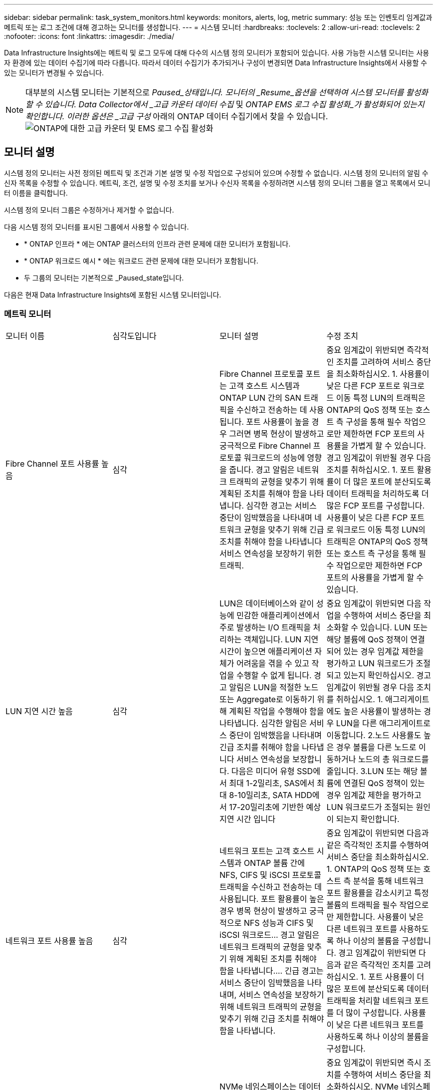 ---
sidebar: sidebar 
permalink: task_system_monitors.html 
keywords: monitors, alerts, log, metric 
summary: 성능 또는 인벤토리 임계값과 메트릭 또는 로그 조건에 대해 경고하는 모니터를 생성합니다. 
---
= 시스템 모니터
:hardbreaks:
:toclevels: 2
:allow-uri-read: 
:toclevels: 2
:nofooter: 
:icons: font
:linkattrs: 
:imagesdir: ./media/


[role="lead"]
Data Infrastructure Insights에는 메트릭 및 로그 모두에 대해 다수의 시스템 정의 모니터가 포함되어 있습니다. 사용 가능한 시스템 모니터는 사용자 환경에 있는 데이터 수집기에 따라 다릅니다. 따라서 데이터 수집기가 추가되거나 구성이 변경되면 Data Infrastructure Insights에서 사용할 수 있는 모니터가 변경될 수 있습니다.


NOTE: 대부분의 시스템 모니터는 기본적으로 _Paused_상태입니다. 모니터의 _Resume_옵션을 선택하여 시스템 모니터를 활성화할 수 있습니다. Data Collector에서 _고급 카운터 데이터 수집_ 및 _ONTAP EMS 로그 수집 활성화_가 활성화되어 있는지 확인합니다. 이러한 옵션은 _고급 구성_ 아래의 ONTAP 데이터 수집기에서 찾을 수 있습니다.image:Enable_Log_Monitor_Collection.png["ONTAP에 대한 고급 카운터 및 EMS 로그 수집 활성화"]


toc::[]


== 모니터 설명

시스템 정의 모니터는 사전 정의된 메트릭 및 조건과 기본 설명 및 수정 작업으로 구성되어 있으며 수정할 수 없습니다. 시스템 정의 모니터의 알림 수신자 목록을 수정할 수 있습니다. 메트릭, 조건, 설명 및 수정 조치를 보거나 수신자 목록을 수정하려면 시스템 정의 모니터 그룹을 열고 목록에서 모니터 이름을 클릭합니다.

시스템 정의 모니터 그룹은 수정하거나 제거할 수 없습니다.

다음 시스템 정의 모니터를 표시된 그룹에서 사용할 수 있습니다.

* * ONTAP 인프라 * 에는 ONTAP 클러스터의 인프라 관련 문제에 대한 모니터가 포함됩니다.
* * ONTAP 워크로드 예시 * 에는 워크로드 관련 문제에 대한 모니터가 포함됩니다.
* 두 그룹의 모니터는 기본적으로 _Paused_state입니다.


다음은 현재 Data Infrastructure Insights에 포함된 시스템 모니터입니다.



=== 메트릭 모니터

|===


| 모니터 이름 | 심각도입니다 | 모니터 설명 | 수정 조치 


| Fibre Channel 포트 사용률 높음 | 심각 | Fibre Channel 프로토콜 포트는 고객 호스트 시스템과 ONTAP LUN 간의 SAN 트래픽을 수신하고 전송하는 데 사용됩니다. 포트 사용률이 높을 경우 그러면 병목 현상이 발생하고 궁극적으로 Fibre Channel 프로토콜 워크로드의 성능에 영향을 줍니다. 경고 알림은 네트워크 트래픽의 균형을 맞추기 위해 계획된 조치를 취해야 함을 나타냅니다. 심각한 경고는 서비스 중단이 임박했음을 나타내며 네트워크 균형을 맞추기 위해 긴급 조치를 취해야 함을 나타냅니다 서비스 연속성을 보장하기 위한 트래픽. | 중요 임계값이 위반되면 즉각적인 조치를 고려하여 서비스 중단을 최소화하십시오. 1. 사용률이 낮은 다른 FCP 포트로 워크로드 이동 특정 LUN의 트래픽은 ONTAP의 QoS 정책 또는 호스트 측 구성을 통해 필수 작업으로만 제한하면 FCP 포트의 사용률을 가볍게 할 수 있습니다. 경고 임계값이 위반될 경우 다음 조치를 취하십시오. 1. 포트 활용률이 더 많은 포트에 분산되도록 데이터 트래픽을 처리하도록 더 많은 FCP 포트를 구성합니다. 사용률이 낮은 다른 FCP 포트로 워크로드 이동 특정 LUN의 트래픽은 ONTAP의 QoS 정책 또는 호스트 측 구성을 통해 필수 작업으로만 제한하면 FCP 포트의 사용률을 가볍게 할 수 있습니다. 


| LUN 지연 시간 높음 | 심각 | LUN은 데이터베이스와 같이 성능에 민감한 애플리케이션에서 주로 발생하는 I/O 트래픽을 처리하는 객체입니다. LUN 지연 시간이 높으면 애플리케이션 자체가 어려움을 겪을 수 있고 작업을 수행할 수 없게 됩니다. 경고 알림은 LUN을 적절한 노드 또는 Aggregate로 이동하기 위해 계획된 작업을 수행해야 함을 나타냅니다. 심각한 알림은 서비스 중단이 임박했음을 나타내며 긴급 조치를 취해야 함을 나타냅니다 서비스 연속성을 보장합니다. 다음은 미디어 유형 SSD에서 최대 1-2밀리초, SAS에서 최대 8-10밀리초, SATA HDD에서 17-20밀리초에 기반한 예상 지연 시간 입니다 | 중요 임계값이 위반되면 다음 작업을 수행하여 서비스 중단을 최소화할 수 있습니다. LUN 또는 해당 볼륨에 QoS 정책이 연결되어 있는 경우 임계값 제한을 평가하고 LUN 워크로드가 조절되고 있는지 확인하십시오. 경고 임계값이 위반될 경우 다음 조치를 취하십시오. 1. 애그리게이트에도 높은 사용률이 발생하는 경우 LUN을 다른 애그리게이트로 이동합니다. 2.노드 사용률도 높은 경우 볼륨을 다른 노드로 이동하거나 노드의 총 워크로드를 줄입니다. 3.LUN 또는 해당 볼륨에 연결된 QoS 정책이 있는 경우 임계값 제한을 평가하고 LUN 워크로드가 조절되는 원인이 되는지 확인합니다. 


| 네트워크 포트 사용률 높음 | 심각 | 네트워크 포트는 고객 호스트 시스템과 ONTAP 볼륨 간에 NFS, CIFS 및 iSCSI 프로토콜 트래픽을 수신하고 전송하는 데 사용됩니다. 포트 활용률이 높은 경우 병목 현상이 발생하고 궁극적으로 NFS 성능과 CIFS 및 iSCSI 워크로드… 경고 알림은 네트워크 트래픽의 균형을 맞추기 위해 계획된 조치를 취해야 함을 나타냅니다.… 긴급 경고는 서비스 중단이 임박했음을 나타내며, 서비스 연속성을 보장하기 위해 네트워크 트래픽의 균형을 맞추기 위해 긴급 조치를 취해야 함을 나타냅니다. | 중요 임계값이 위반되면 다음과 같은 즉각적인 조치를 수행하여 서비스 중단을 최소화하십시오. 1. ONTAP의 QoS 정책 또는 호스트 측 분석을 통해 네트워크 포트 활용률을 감소시키고 특정 볼륨의 트래픽을 필수 작업으로만 제한합니다. 사용률이 낮은 다른 네트워크 포트를 사용하도록 하나 이상의 볼륨을 구성합니다. 경고 임계값이 위반되면 다음과 같은 즉각적인 조치를 고려하십시오. 1. 포트 사용률이 더 많은 포트에 분산되도록 데이터 트래픽을 처리할 네트워크 포트를 더 많이 구성합니다. 사용률이 낮은 다른 네트워크 포트를 사용하도록 하나 이상의 볼륨을 구성합니다. 


| NVMe 네임스페이스 지연 시간 높음 | 심각 | NVMe 네임스페이스는 데이터베이스와 같이 성능에 민감한 응용 프로그램에 의해 구동되는 I/O 트래픽을 제공하는 개체입니다. NVMe 네임스페이스 대기 시간이 길다는 것은 응용 프로그램 자체가 어려움을 겪을 수 있고 작업을 수행할 수 없음을 의미합니다. 경고 알림은 LUN을 적절한 노드 또는 Aggregate로 이동하기 위해 계획된 작업을 수행해야 함을 나타냅니다. 심각한 알림은 서비스 중단이 임박했음을 나타내며 긴급 조치를 취해야 함을 나타냅니다 서비스 연속성을 보장합니다. | 중요 임계값이 위반되면 즉시 조치를 수행하여 서비스 중단을 최소화하십시오. NVMe 네임스페이스 또는 해당 볼륨에 QoS 정책이 할당된 경우 NVMe 네임스페이스 워크로드의 제한이 유발되는 경우 제한 임계값을 평가해 보십시오. 경고 임계값이 위반되면 다음 조치를 취하십시오. 1. 애그리게이트에도 높은 사용률이 발생하는 경우 LUN을 다른 애그리게이트로 이동합니다. 2.노드 사용률도 높은 경우 볼륨을 다른 노드로 이동하거나 노드의 총 워크로드를 줄입니다. NVMe 네임스페이스 또는 해당 볼륨에 QoS 정책이 할당된 경우 NVMe 네임스페이스 워크로드가 제한되지 않도록 제한 임계값을 평가합니다. 


| Qtree 용량 꽉 참 | 심각 | qtree는 논리적으로 정의된 파일 시스템으로, 볼륨 내의 루트 디렉토리에 있는 특수 하위 디렉토리로 존재할 수 있습니다. 각 qtree에는 볼륨 용량 내에 트리에 저장되는 데이터의 양을 제한하는 할당량 정책이 정의된 기본 공간 할당량 또는 할당량이 있습니다.… 경고 알림은 공간을 늘리기 위해 계획된 작업을 수행해야 함을 나타냅니다.… 긴급 알림은 서비스 중단이 임박했음을 나타냅니다 서비스 연속성을 보장하기 위해 여유 공간을 확보하기 위해 비상 조치를 취해야 합니다. | 중요 임계값이 위반되면 즉각적인 조치를 고려하여 서비스 중단을 최소화하십시오. 1. 성장을 수용할 수 있도록 qtree의 공간을 늘리십시오. 2.불필요한 데이터를 삭제하여 공간을 확보하십시오. 경고 임계값이 위반되면 다음과 같은 즉각적인 조치를 취하십시오. 1. 성장을 수용할 수 있도록 qtree의 공간을 늘리십시오. 필요 없는 데이터를 삭제하여 공간을 확보하십시오. 


| Qtree 용량 하드 제한입니다 | 심각 | qtree는 논리적으로 정의된 파일 시스템으로, 볼륨 내의 루트 디렉토리에 있는 특수 하위 디렉토리로 존재할 수 있습니다. 각 qtree에는 볼륨의 사용자 데이터 증가를 제어하고 총 용량을 초과하지 않도록 데이터를 저장하는 데 사용되는 공간 할당량이 KBytes 단위로 측정됩니다.… qtree는 소프트 스토리지 용량 할당량을 유지하여 사용자에게 전체 용량에 도달하기 전에 미리 경고를 제공합니다 qtree의 용량 할당량 제한이며 더 이상 데이터를 저장할 수 없습니다. Qtree에 저장된 데이터의 양을 모니터링하면 사용자가 무중단 데이터 서비스를 받을 수 있습니다. | 중요 임계값이 위반되면 다음과 같은 즉각적인 조치를 수행하여 서비스 중단을 최소화하십시오. 1. 증가량을 수용하기 위해 트리 공간 할당량을 늘립니다. 2. 사용자에게 트리에서 불필요한 데이터를 삭제하여 공간을 확보하도록 지시합니다 


| Qtree 용량 소프트 제한값 | 경고 | qtree는 논리적으로 정의된 파일 시스템으로, 볼륨 내의 루트 디렉토리에 있는 특수 하위 디렉토리로 존재할 수 있습니다. 각 qtree에는 볼륨의 사용자 데이터 증가를 제어하고 총 용량을 초과하지 않도록 데이터를 저장하는 데 사용할 수 있는 공간 할당량이 KBytes 단위로 측정되었습니다.… qtree는 에 도달하기 전에 사용자에게 사전 경고를 제공하는 소프트 스토리지 용량 할당량을 유지합니다 qtree의 총 용량 할당량 제한이며 더 이상 데이터를 저장할 수 없습니다. Qtree에 저장된 데이터의 양을 모니터링하면 사용자가 무중단 데이터 서비스를 받을 수 있습니다. | 경고 임계값이 위반되면 다음과 같은 즉각적인 조치를 고려하십시오. 1. 성장에 맞게 트리 공간 할당량을 늘립니다. 2.트리에서 불필요한 데이터를 삭제하여 공간을 확보하도록 사용자에게 지시합니다. 


| Qtree 파일 하드 제한입니다 | 심각 | qtree는 논리적으로 정의된 파일 시스템으로, 볼륨 내의 루트 디렉토리에 있는 특수 하위 디렉토리로 존재할 수 있습니다. 각 qtree에는 볼륨 내에서 관리 가능한 파일 시스템 크기를 유지하기 위해 포함할 수 있는 파일 수의 할당량이 있습니다.… qtree는 트리에 있는 새 파일이 거부되는 한도를 초과하여 하드 파일 번호 할당량을 유지합니다. Qtree 내에서 파일 수를 모니터링하면 사용자가 무중단 데이터 서비스를 받을 수 있습니다. | 중요 임계값이 위반되면 즉각적인 조치를 고려하여 서비스 중단을 최소화하십시오. 1. qtree의 파일 수 할당량을 늘립니다. qtree 파일 시스템에서 필요 없는 파일을 삭제합니다. 


| Qtree 파일 소프트 제한값 | 경고 | qtree는 논리적으로 정의된 파일 시스템으로, 볼륨 내의 루트 디렉토리에 있는 특수 하위 디렉토리로 존재할 수 있습니다. 각 qtree에는 볼륨 내에서 관리할 수 있는 파일 시스템 크기를 유지하기 위해 포함할 수 있는 파일 수의 할당량이 있습니다.… qtree는 사용자에게 경고를 보내기 위해 소프트 파일 번호 할당량을 유지하므로, qtree 및 의 파일 제한에 도달하기 전에 미리 경고를 제공합니다 추가 파일을 저장할 수 없습니다. Qtree 내에서 파일 수를 모니터링하면 사용자가 무중단 데이터 서비스를 받을 수 있습니다. | 경고 임계값이 위반되면 다음과 같은 즉각적인 조치를 취하십시오. 1. qtree의 파일 수 할당량을 늘립니다. qtree 파일 시스템에서 필요 없는 파일을 삭제합니다. 


| 스냅숏 예비 공간이 가득 찼습니다 | 심각 | 애플리케이션 및 고객 데이터를 저장하려면 볼륨의 스토리지 용량이 필요합니다. 스냅샷 예약 공간이라고 하는 이 공간의 일부는 데이터를 로컬로 보호할 수 있는 스냅샷을 저장하는 데 사용됩니다. ONTAP 볼륨에 새로 저장되거나 업데이트된 데이터가 많을수록 더 많은 스냅샷 용량이 사용되며 향후 새 데이터 또는 업데이트된 데이터에 더 적은 스냅샷 스토리지 용량을 사용할 수 있습니다. 볼륨 내의 스냅샷 데이터 용량이 전체 스냅숏 예비 공간에 도달하면 고객이 새 스냅숏 데이터를 저장할 수 없게 되고 볼륨의 데이터에 대한 보호 수준이 감소할 수 있습니다. 사용된 볼륨 스냅샷 용량을 모니터링하면 데이터 서비스의 연속성이 보장됩니다. | 중요 임계값이 위반되면 즉각적인 조치를 고려하여 서비스 중단을 최소화하십시오. 1. 스냅숏 예비 공간이 가득 찼을 때 볼륨의 데이터 공간을 사용하도록 스냅숏을 구성합니다. 2.불필요한 일부 오래된 스냅샷을 삭제하여 공간을 확보하십시오. 경고 임계값이 위반되면 다음과 같은 즉각적인 조치를 취하십시오. 1. 증가량을 수용하기 위해 볼륨 내에서 스냅숏 예비 공간을 늘립니다. 스냅숏 예비 공간이 가득 찼을 때 볼륨의 데이터 공간을 사용하도록 스냅숏을 구성합니다. 


| 스토리지 용량 제한 | 심각 | 스토리지 풀(애그리게이트)이 가득 차는 경우 I/O 작업의 속도가 느려지고 결국 중지되어 스토리지 운영 중단이 발생합니다. 경고 알림은 최소 여유 공간을 복원하기 위해 계획된 작업을 곧 수행해야 함을 나타냅니다. 긴급 경고는 서비스 중단이 임박했음을 나타내며, 서비스 연속성을 보장하기 위해 공간을 확보하기 위해 긴급 조치를 취해야 합니다. | 중요 임계값이 위반되면 즉시 다음 작업을 고려하여 서비스 중단을 최소화합니다. 1. 중요하지 않은 볼륨에서 스냅샷을 삭제합니다. 중요하지 않은 워크로드이고 스토리지 복제본에서 복구할 수 있는 볼륨 또는 LUN을 삭제합니다.… 경고 임계값이 위반되면 다음과 같은 즉각적인 조치를 계획하십시오. 1. 하나 이상의 볼륨을 다른 스토리지 위치로 이동합니다. 스토리지 용량을 추가합니다. 3.스토리지 효율성 설정을 변경하거나 비활성 데이터를 클라우드 스토리지로 계층화합니다. 


| 스토리지 성능 제한 | 심각 | 스토리지 시스템의 성능 제한이 도달하면 작업이 느려지고 지연 시간이 초과되며 워크로드 및 애플리케이션이 장애를 시작할 수 있습니다. ONTAP는 작업 부하에 대한 스토리지 풀 사용률을 평가하고 사용된 성능 비율을 예측합니다.… 경고 알림은 스토리지 풀 로드를 줄이기 위해 계획된 작업을 수행해야 하며, 이를 통해 스토리지 풀 성능을 충분히 유지할 수 있도록 보장합니다. 심각한 알림은 이를 나타냅니다 서비스 연속성을 보장하기 위해 스토리지 풀 로드를 줄이기 위해 성능 저하가 임박하고 긴급 조치를 취해야 합니다. | 중요 임계값이 위반되면 다음과 같은 즉각적인 조치를 수행하여 서비스 중단을 최소화하십시오. 1. 스냅샷 또는 SnapMirror 복제와 같은 예약된 작업을 일시 중단합니다. 2.유휴 비필수 워크로드... 경고 임계값이 위반되면 즉시 다음 조치를 취하십시오. 1. 하나 이상의 워크로드를 다른 스토리지 위치로 이동합니다. AFF(스토리지 노드) 또는 FAS(디스크 쉘프)를 더 추가하고 워크로드를 재배포합니다. 3. 워크로드 특성 변경(블록 크기, 애플리케이션 캐싱) 


| 사용자 할당량 용량 하드 제한입니다 | 심각 | ONTAP는 볼륨 내의 볼륨, 파일 또는 디렉토리에 액세스할 권한이 있는 Unix 또는 Windows 시스템의 사용자를 인식합니다. 결과적으로 ONTAP를 통해 고객은 Linux 또는 Windows 시스템의 사용자 또는 사용자 그룹에 대한 스토리지 용량을 구성할 수 있습니다. 사용자 또는 그룹 정책 할당량은 사용자가 자신의 데이터에 사용할 수 있는 공간의 양을 제한합니다. 이 할당량의 하드 제한에서는 볼륨 내에서 사용되는 용량이 전체 용량 할당량에 도달하기 전에 사용자에게 통지할 수 있습니다. 사용자 또는 그룹 할당량 내에 저장된 데이터의 양을 모니터링하면 사용자가 중단 없는 데이터 서비스를 받을 수 있습니다. | 중요 임계값이 위반되면 다음과 같은 즉각적인 조치를 수행하여 서비스 중단을 최소화하십시오. 1. 확장을 수용하기 위해 사용자 또는 그룹 할당량의 공간을 늘립니다. 사용자 또는 그룹에 원치 않는 데이터를 삭제하여 공간을 확보하도록 지시합니다. 


| 사용자 할당량 용량 소프트 제한입니다 | 경고 | ONTAP는 볼륨 내의 볼륨, 파일 또는 디렉토리에 액세스할 권한이 있는 Unix 또는 Windows 시스템의 사용자를 인식합니다. 결과적으로 ONTAP를 통해 고객은 Linux 또는 Windows 시스템의 사용자 또는 사용자 그룹에 대한 스토리지 용량을 구성할 수 있습니다. 사용자 또는 그룹 정책 할당량은 사용자가 자신의 데이터에 사용할 수 있는 공간의 양을 제한합니다. 이 할당량의 소프트 제한값을 사용하면 볼륨 내에서 사용되는 용량이 총 용량 할당량에 도달할 때 사용자에게 사전 알림을 보낼 수 있습니다. 사용자 또는 그룹 할당량 내에 저장된 데이터의 양을 모니터링하면 사용자가 중단 없는 데이터 서비스를 받을 수 있습니다. | 경고 임계값이 위반되면 다음과 같은 즉각적인 조치를 취하십시오. 1. 확장을 수용하기 위해 사용자 또는 그룹 할당량의 공간을 늘립니다. 필요 없는 데이터를 삭제하여 공간을 확보하십시오. 


| 볼륨 용량이 가득 찼습니다 | 심각 | 애플리케이션 및 고객 데이터를 저장하려면 볼륨의 스토리지 용량이 필요합니다. ONTAP 볼륨에 더 많은 데이터를 저장할수록 이후 데이터에 대한 스토리지 가용성이 줄어듭니다. 볼륨 내의 데이터 스토리지 용량이 총 스토리지 용량에 도달하면 스토리지 용량 부족으로 인해 고객이 데이터를 저장할 수 없게 될 수 있습니다. 사용된 볼륨 스토리지 용량을 모니터링하면 데이터 서비스의 연속성이 보장됩니다. | 중요 임계값이 위반되면 다음과 같은 즉각적인 조치를 수행하여 서비스 중단을 최소화하십시오. 1. 성장에 맞춰 볼륨 공간을 늘리십시오. 필요 없는 데이터를 삭제하여 공간을 확보하십시오. 스냅샷 복사본이 스냅숏 예비 공간보다 더 많은 공간을 차지하는 경우 이전 스냅숏을 삭제하거나 볼륨 스냅숏 자동 삭제 를 활성화합니다.… 경고 임계값이 위반되면 다음과 같은 즉시 조치를 취하십시오. 1. 증가량을 수용하기 위해 볼륨의 공간을 늘립니다. 2. 스냅샷 복사본이 스냅숏 예비 공간보다 더 많은 공간을 차지하는 경우, 이전 스냅숏을 삭제하거나 볼륨 스냅숏 자동 삭제 를 활성화합니다.… 


| 볼륨 inode 제한 | 심각 | 파일을 저장하는 볼륨은 인덱스 노드(inode)를 사용하여 파일 메타데이터를 저장합니다. 볼륨이 inode 할당을 소진할 때 더 이상 파일을 추가할 수 없습니다.… 경고 알림은 사용 가능한 inode 수를 늘리기 위해 계획된 작업을 수행해야 함을 나타냅니다.… 긴급 경고는 파일 제한 고갈이 임박했음을 나타내며, 서비스 연속성을 보장하기 위해 inode를 확보하기 위해 긴급 조치를 취해야 함을 나타냅니다. | 중요 임계값이 위반되면 다음과 같은 즉각적인 조치를 수행하여 서비스 중단을 최소화하십시오. 1. 볼륨에 대한 inode 값을 늘립니다. inode 값이 이미 최대값에 있는 경우 파일 시스템이 최대 크기를 초과하여 확장되었기 때문에 볼륨을 두 개 이상의 볼륨으로 분할합니다. 2.FlexGroup를 사용하면 대용량 파일 시스템을 쉽게 수용할 수 있습니다. 경고 임계값이 위반되면 다음과 같은 즉각적인 조치를 취하십시오. 1. 볼륨에 대한 inode 값을 늘립니다. inode 값이 이미 최대값에 있는 경우 파일 시스템이 최대 크기를 초과하여 확장되었기 때문에 볼륨을 두 개 이상의 볼륨으로 분할합니다. FlexGroup를 사용하면 대용량 파일 시스템을 쉽게 수용할 수 있습니다 


| 볼륨 지연 시간 높음 | 심각 | 볼륨은 DevOps 애플리케이션, 홈 디렉토리, 데이터베이스를 비롯한 성능에 민감한 애플리케이션에서 주로 발생하는 I/O 트래픽을 처리하는 객체입니다. 볼륨 지연 시간이 길다는 것은 애플리케이션 자체에서 문제를 겪고 있으며 작업을 수행할 수 없음을 의미합니다. 볼륨 지연 시간을 모니터링하는 것은 애플리케이션의 일관된 성능을 유지하는 데 매우 중요합니다. 다음은 미디어 유형-SSD에서 최대 1-2밀리초, SAS에서 최대 8-10밀리초, SATA HDD에서 17-20밀리초를 기준으로 한 예상 지연 시간 입니다. | 중요 임계값이 위반되면 다음과 같은 즉각적인 조치를 수행하여 서비스 중단을 최소화할 수 있습니다. 볼륨에 QoS 정책이 할당된 경우 볼륨 워크로드의 임계치가 조절되는 경우를 대비하여 제한 임계값을 평가합니다. 경고 임계값이 위반되면 다음과 같은 즉각적인 조치를 고려하십시오. 1. 애그리게이트에도 높은 사용률이 발생하는 경우 볼륨을 다른 애그리게이트로 이동합니다. 볼륨에 QoS 정책이 할당된 경우 볼륨 워크로드의 제한이 발생하는 경우 해당 제한 임계값을 평가합니다. 3.노드 사용률도 높을 경우 볼륨을 다른 노드로 이동하거나 노드의 총 워크로드를 줄입니다. 


| 모니터 이름 | 심각도입니다 | 모니터 설명 | 수정 조치 


| 노드 높은 지연 시간 | 경고/위험 | 노드 지연 시간이 노드의 애플리케이션 성능에 영향을 줄 수 있는 수준에 도달했습니다. 노드 지연 시간이 짧아 애플리케이션의 일관된 성능을 보장할 수 있습니다. 미디어 유형에 따른 예상 지연 시간은 SSD 최대 1-2밀리초, SAS 최대 8-10밀리초, SATA HDD 17-20 밀리초입니다. | 중요 임계값이 위반되면 서비스 중단을 최소화하기 위해 즉각적인 조치를 취해야 합니다. 1. 예약된 작업, 스냅샷 또는 SnapMirror 복제를 일시 중지합니다. 2. QoS 제한을 통해 낮은 우선 순위 워크로드의 요구 감소 3. 중요하지 않은 워크로드를 비활성화할 경우 경고 임계값이 위반될 때 즉시 조치를 고려합니다. 1. 하나 이상의 워크로드를 다른 스토리지 위치로 이동 2. QoS 제한을 통해 낮은 우선 순위 워크로드의 요구 감소 3. 스토리지 노드(AFF) 또는 디스크 쉘프(FAS) 추가 및 워크로드 재배포 4. 워크로드 특성 변경(블록 크기, 애플리케이션 캐싱 등) 


| 노드 성능 제한 | 경고/위험 | 노드 성능 활용률은 입출력 및 노드에서 지원하는 애플리케이션의 성능에 영향을 줄 수 있는 수준에 도달했습니다. 낮은 노드 성능 활용으로 애플리케이션의 일관된 성능을 보장합니다. | 중요 임계값이 위반될 경우 서비스 중단을 최소화하기 위해 즉각적인 조치를 취해야 합니다. 1. 예약된 작업, 스냅샷 또는 SnapMirror 복제를 일시 중지합니다. 2. QoS 제한을 통해 낮은 우선 순위 워크로드의 요구 감소 3. 중요하지 않은 워크로드를 사용하지 않는 경우 경고 임계값이 위반될 경우 다음 작업을 고려하십시오. 1. 하나 이상의 워크로드를 다른 스토리지 위치로 이동 2. QoS 제한을 통해 낮은 우선 순위 워크로드의 요구 감소 3. 스토리지 노드(AFF) 또는 디스크 쉘프(FAS) 추가 및 워크로드 재배포 4. 워크로드 특성 변경(블록 크기, 애플리케이션 캐싱 등) 


| 스토리지 VM 높은 지연 시간 | 경고/위험 | 스토리지 VM(SVM)의 지연 시간이 스토리지 VM의 애플리케이션 성능에 영향을 줄 수 있는 수준에 도달했습니다. 스토리지 VM 지연 시간이 짧아 애플리케이션의 일관된 성능이 보장됩니다. 미디어 유형에 따른 예상 지연 시간은 SSD 최대 1-2밀리초, SAS 최대 8-10밀리초, SATA HDD 17-20 밀리초입니다. | 중요 임계값이 위반되면 QoS 정책이 할당된 스토리지 VM의 볼륨에 대한 임계값 제한을 즉시 평가하여 볼륨 워크로드가 조절되는지 확인합니다. 경고 임계값이 위반되면 즉시 다음 작업을 고려하십시오. 1. 애그리게이트에도 높은 사용률이 발생하는 경우 스토리지 VM의 일부 볼륨을 다른 애그리게이트로 이동합니다. QoS 정책이 할당된 스토리지 VM의 볼륨에 대해 볼륨 워크로드가 조절되는 경우 임계값 제한을 평가합니다 3. 노드에 높은 사용률이 발생한 경우 스토리지 VM의 일부 볼륨을 다른 노드로 이동하거나 노드의 총 워크로드를 줄입니다 


| 사용자 할당량 파일 하드 제한입니다 | 심각 | 볼륨 내에서 생성된 파일 수가 중요 한도에 도달했으며 추가 파일을 생성할 수 없습니다. 저장된 파일 수를 모니터링하면 사용자가 중단 없는 데이터 서비스를 받을 수 있습니다. | 중요 임계값이 위반될 경우 서비스 중단을 최소화하기 위해 즉각적인 조치가 필요합니다. 다음 조치를 고려하십시오. 1. 특정 사용자에 대한 파일 개수 할당량을 늘립니다. 2. 필요 없는 파일을 삭제하여 특정 사용자의 파일 할당량에 대한 부담을 줄입니다 


| 사용자 할당량 파일 소프트 제한입니다 | 경고 | 볼륨 내에서 생성된 파일 수가 할당량의 임계값 제한에 도달했으며 심각한 한도에 근접했습니다. 할당량이 위험 제한에 도달하면 추가 파일을 생성할 수 없습니다. 사용자가 저장한 파일 수를 모니터링하면 사용자가 중단 없는 데이터 서비스를 받을 수 있습니다. | 경고 임계값이 위반될 경우 즉시 조치를 고려하십시오. 1. 특정 사용자 할당량에 대한 파일 개수 할당량을 늘립니다. 2. 필요 없는 파일을 삭제하여 특정 사용자의 파일 할당량에 대한 부담을 줄입니다 


| 볼륨 캐시 비적중 비율입니다 | 경고/위험 | 볼륨 캐시 비적중 비율은 캐시에서 반환되지 않고 디스크에서 반환된 클라이언트 애플리케이션의 읽기 요청 비율입니다. 즉, 볼륨이 설정된 임계값에 도달했음을 의미합니다. | 중요 임계값이 위반되면 서비스 중단을 최소화하기 위해 즉각적인 조치를 취해야 합니다. 1. 일부 워크로드를 볼륨 노드에서 이동하여 IO 로드를 줄입니다 2. 아직 볼륨 노드에 있지 않은 경우 Flash Cache 3을 구매하여 추가하여 WAFL 캐시를 높입니다. QoS 제한을 통해 동일한 노드에서 낮은 우선 순위 워크로드의 요구를 줄입니다. 경고 임계값이 위반될 때 즉시 조치를 고려하십시오. 1. 일부 워크로드를 볼륨 노드에서 이동하여 IO 로드를 줄입니다 2. 아직 볼륨 노드에 있지 않은 경우 Flash Cache 3을 구매하여 추가하여 WAFL 캐시를 높입니다. QoS 제한을 통해 동일한 노드에서 낮은 우선 순위 워크로드의 요구를 줄입니다 4. 워크로드 특성 변경(블록 크기, 애플리케이션 캐싱 등) 


| 볼륨 Qtree 할당량 오버커밋 | 경고/위험 | 볼륨 Qtree 할당량 오버 커밋은 qtree 할당량에 의해 볼륨이 초과 커밋된 것으로 간주되는 비율을 지정합니다. 볼륨에 대해 qtree 할당량의 설정 임계값에 도달했습니다. 볼륨 qtree 할당량 초과 할당을 모니터링하면 사용자가 무중단 데이터 서비스를 받을 수 있습니다. | 중요 임계값이 위반되면 서비스 중단을 최소화하기 위해 즉각적인 조치를 취해야 합니다. 1. 볼륨 2 의 공간을 늘립니다. 경고 임계값이 위반되면 원치 않는 데이터를 삭제한 다음 볼륨 공간을 늘리는 것이 좋습니다. 
|===
<<top,맨 위로>>



=== 로그 모니터

|===


| 모니터 이름 | 심각도입니다 | 설명 | 수정 조치 


| AWS 자격 증명이 초기화되지 않았습니다 | 정보 | 이 이벤트는 모듈이 초기화되기 전에 클라우드 자격 증명 스레드에서 AWS(Amazon Web Services) IAM(Identity and Access Management) 역할 기반 자격 증명에 액세스하려고 할 때 발생합니다. | 시스템뿐만 아니라 클라우드 자격 증명 스레드가 초기화를 완료할 때까지 기다립니다. 


| 클라우드 계층에 연결할 수 없습니다 | 심각 | 스토리지 노드가 클라우드 계층 오브젝트 저장소 API에 연결할 수 없습니다. 일부 데이터에 액세스할 수 없습니다. | 온프레미스 제품을 사용하는 경우 다음 수정 조치를 수행하십시오. … "network interface show" 명령을 사용하여 인터클러스터 LIF가 온라인이고 작동하는지 확인합니다. … 대상 노드 인터클러스터 LIF에 대해 "ping" 명령을 사용하여 오브젝트 저장소 서버에 대한 네트워크 연결을 확인합니다. … 다음 사항을 확인합니다. … 개체 저장소의 구성이 변경되지 않았는지 확인합니다. ... 로그인 및 연결 정보는 입니다 여전히 유효합니다.… 문제가 지속되면 NetApp 기술 지원 팀에 문의하십시오. Cloud Volumes ONTAP를 사용하는 경우 다음과 같은 수정 조치를 수행하십시오. … 오브젝트 저장소 구성이 변경되지 않았는지 확인합니다. 로그인 및 연결 정보가 여전히 유효한지 확인하십시오. 문제가 지속되면 NetApp 기술 지원 팀에 문의하십시오. 


| 디스크 사용 중단 | 정보 | 이 이벤트는 디스크에 장애가 발생했거나, 제거 중이거나, 유지보수 센터에 진입했기 때문에 디스크가 서비스에서 제거된 경우에 발생합니다. | 없음. 


| FlexGroup 구성 요소 꽉 참 | 심각 | FlexGroup 볼륨 내의 구성요소가 가득 차면 서비스가 중단될 수 있습니다. FlexGroup 볼륨에서 파일을 생성하거나 확장할 수 있습니다. 그러나 구성요소에 저장된 파일은 수정할 수 없습니다. 결과적으로 FlexGroup 볼륨에 대해 쓰기 작업을 수행하려고 할 때 예기치 않은 공간 부족 오류가 나타날 수 있습니다. | "volume modify -files + X" 명령을 사용하여 FlexGroup 볼륨에 용량을 추가하는 것이 좋습니다.… 또는 FlexGroup 볼륨에서 파일을 삭제합니다. 그러나 어떤 파일이 구성 요소인지 결정하기는 어렵습니다. 


| FlexGroup 구성 요소 거의 가득 참 | 경고 | FlexGroup 볼륨 내의 구성요소에 공간이 거의 부족하기 때문에 서비스가 중단될 수 있습니다. 파일을 만들고 확장할 수 있습니다. 그러나 구성 요소 공간이 부족한 경우 구성 요소에서 파일을 추가하거나 수정하지 못할 수 있습니다. | "volume modify -files + X" 명령을 사용하여 FlexGroup 볼륨에 용량을 추가하는 것이 좋습니다.… 또는 FlexGroup 볼륨에서 파일을 삭제합니다. 그러나 어떤 파일이 구성 요소인지 결정하기는 어렵습니다. 


| FlexGroup 구성 요소 inode가 거의 없습니다 | 경고 | FlexGroup 볼륨 내의 구성요소는 inode에 거의 포함되어 있지 않습니다. 이로 인해 서비스가 중단될 수 있습니다. 구성요소에서 평균 보다 적은 생성 요청을 받습니다. 이 요청은 더 많은 inode가 있는 구성 요소에게 라우팅되므로 FlexGroup 볼륨의 전반적인 성능에 영향을 줄 수 있습니다. | "volume modify -files + X" 명령을 사용하여 FlexGroup 볼륨에 용량을 추가하는 것이 좋습니다.… 또는 FlexGroup 볼륨에서 파일을 삭제합니다. 그러나 어떤 파일이 구성 요소인지 결정하기는 어렵습니다. 


| FlexGroup 구성 요소 inode가 없습니다 | 심각 | FlexGroup 볼륨의 구성요소에 inode가 부족하기 때문에 서비스가 중단될 수 있습니다. 이 구성요소에는 새 파일을 생성할 수 없습니다. 이로 인해 FlexGroup 볼륨 전체에 걸쳐 콘텐츠의 전체적인 균형이 맞지 않을 수 있습니다. | "volume modify -files + X" 명령을 사용하여 FlexGroup 볼륨에 용량을 추가하는 것이 좋습니다.… 또는 FlexGroup 볼륨에서 파일을 삭제합니다. 그러나 어떤 파일이 구성 요소인지 결정하기는 어렵습니다. 


| LUN을 오프라인 상태로 전환합니다 | 정보 | 이 이벤트는 LUN을 수동으로 오프라인 상태로 전환할 때 발생합니다. | LUN을 다시 온라인 상태로 전환합니다. 


| 본체 팬 고장 | 경고 | 하나 이상의 메인 유니트 팬에 장애가 발생했습니다. 시스템은 계속 작동합니다. 그러나 이 상태가 너무 오래 지속되면 과열 상태가 자동 종료를 트리거할 수 있습니다. | 장애가 발생한 팬을 재장착합니다. 오류가 지속되면 교체합니다. 


| 주 장치 팬이 경고 상태입니다 | 정보 | 이 이벤트는 하나 이상의 메인 유니트 팬이 경고 상태에 있을 때 발생합니다. | 과열되지 않도록 표시된 팬을 교체합니다. 


| NVRAM 배터리가 부족합니다 | 경고 | NVRAM 배터리 용량이 매우 부족합니다. 배터리가 방전되면 데이터가 손실될 수 있습니다.…시스템에서 AutoSupport 또는 "Call Home" 메시지를 생성하여 NetApp 기술 지원 부서 및 구성된 대상(구성된 경우)에게 전송합니다. AutoSupport 메시지를 성공적으로 전달하면 문제 확인 및 해결이 크게 향상됩니다. | 다음 해결 조치를 수행하십시오.… "system node environment sensors show" 명령을 사용하여 배터리의 현재 상태, 용량 및 충전 상태를 확인하십시오.… 최근에 배터리를 교체했거나 시스템이 장시간 작동하지 않은 경우, 배터리를 모니터링하여 배터리가 올바르게 충전되고 있는지 확인하십시오. 배터리 작동 시간이 계속해서 중요 수준 이하로 감소하면 NetApp 기술 지원 부서에 문의하십시오. 스토리지 시스템이 자동으로 종료됩니다. 


| 서비스 프로세서가 구성되지 않았습니다 | 경고 | 이 이벤트는 서비스 프로세서(SP)를 구성하도록 알리기 위해 매주 발생합니다. SP는 시스템에 통합되어 원격 액세스 및 원격 관리 기능을 제공하는 물리적 디바이스입니다. SP의 전체 기능을 사용하도록 구성해야 합니다. | "system service-processor network modify" 명령을 사용하여 SP를 구성합니다. 필요한 경우 "system service-processor network show" 명령을 사용하여 SP의 MAC 주소를 얻습니다.… "system service-processor network show" 명령을 사용하여 SP 네트워크 구성을 확인합니다.… SP가 "system service-processor AutoSupport invoke" 명령을 사용하여 AutoSupport e-메일을 보낼 수 있는지 확인합니다. 참고: 이 명령을 실행하기 전에 AutoSupport e-메일 호스트 및 수신자를 ONTAP에서 구성해야 합니다. 


| 서비스 프로세서가 오프라인 상태입니다 | 심각 | 모든 SP 복구 작업이 수행되더라도 ONTAP는 더 이상 서비스 프로세서(SP)로부터 하트비트를 수신하지 않습니다. ONTAP는 SP 없이는 하드웨어 상태를 모니터링할 수 없습니다.… 하드웨어 손상 및 데이터 손실을 방지하기 위해 시스템이 종료됩니다. SP가 오프라인이 될 때 즉시 알림을 받을 수 있도록 패닉 알림을 설정합니다. | 다음 작업을 수행하여 시스템 전원을 껐다가 켭니다.…섀시에서 컨트롤러를 당겨 뺍니다.…컨트롤러를 다시 밀어 넣습니다.… 컨트롤러를 다시 켭니다… 문제가 지속되면 컨트롤러 모듈을 교체합니다. 


| 쉘프 팬 실패 | 심각 | 표시된 냉각 팬 또는 쉘프 팬 모듈에 장애가 발생했습니다. 쉘프 내의 디스크가 냉각 공기 흐름이 충분하지 않아 디스크 장애가 발생할 수 있습니다. | 다음 수정 조치를 수행하십시오.… 팬 모듈이 완전히 장착되고 고정되었는지 확인하십시오. 참고: 일부 디스크 쉘프의 전원 공급 장치 모듈에 팬이 통합되어 있습니다.… 문제가 지속되면 팬 모듈을 교체하십시오.… 그래도 문제가 지속되면 NetApp 기술 지원 부서에 지원을 요청하십시오. 


| 메인 장치 팬 오류로 인해 시스템을 작동할 수 없습니다 | 심각 | 하나 이상의 메인 유니트 팬에 장애가 발생하여 시스템 작동이 중단되었습니다. 이로 인해 데이터가 손실될 수 있습니다. | 결함이 있는 팬을 교체합니다. 


| 할당되지 않은 디스크 | 정보 | 시스템에 할당되지 않은 디스크가 있습니다. 용량이 낭비되고 있으며 시스템의 구성 오류 또는 부분 구성 변경이 적용될 수 있습니다. | "disk show -n" 명령을 사용하여 할당되지 않은 디스크를 확인합니다.… "disk assign" 명령을 사용하여 시스템에 디스크를 할당합니다. 


| 바이러스 백신 서버 사용 중 | 경고 | 바이러스 백신 서버가 너무 바빠서 새 검사 요청을 수락할 수 없습니다. | 이 메시지가 자주 발생하는 경우 SVM에서 생성되는 바이러스 검사 로드를 처리할 수 있는 바이러스 백신 서버가 충분한지 확인합니다. 


| IAM 역할에 대한 AWS 자격 증명이 만료되었습니다 | 심각 | Cloud Volume ONTAP에 액세스할 수 없습니다. IAM(Identity and Access Management) 역할 기반 자격 증명이 만료되었습니다. 이 자격 증명은 AWS(Amazon Web Services) 메타데이터 서버에서 IAM 역할을 사용하여 수집되며 Amazon S3(Amazon Simple Storage Service)에 API 요청을 서명하는 데 사용됩니다. | 다음을 수행합니다....AWS EC2 관리 콘솔에 로그인합니다....인스턴스 페이지로 이동합니다....Cloud Volumes ONTAP 구축을 위한 인스턴스를 찾고 해당 상태를 확인합니다....인스턴스와 관련된 AWS IAM 역할이 유효하고 인스턴스에 대한 적절한 권한이 부여되었는지 확인합니다. 


| IAM 역할에 대한 AWS 자격 증명을 찾을 수 없습니다 | 심각 | 클라우드 자격 증명 스레드는 AWS 메타데이터 서버에서 AWS(Amazon Web Services) IAM(Identity and Access Management) 역할 기반 자격 증명을 획득할 수 없습니다. 자격 증명은 Amazon S3(Amazon Simple Storage Service)에 API 요청을 서명하는 데 사용됩니다. 클라우드 볼륨 ONTAP에 액세스할 수 없습니다. | 다음을 수행합니다....AWS EC2 관리 콘솔에 로그인합니다....인스턴스 페이지로 이동합니다....Cloud Volumes ONTAP 구축을 위한 인스턴스를 찾고 해당 상태를 확인합니다....인스턴스와 관련된 AWS IAM 역할이 유효하고 인스턴스에 대한 적절한 권한이 부여되었는지 확인합니다. 


| IAM 역할에 대한 AWS 자격 증명이 잘못되었습니다 | 심각 | IAM(Identity and Access Management) 역할 기반 자격 증명이 유효하지 않습니다. 이 자격 증명은 AWS(Amazon Web Services) 메타데이터 서버에서 IAM 역할을 사용하여 수집되며 Amazon S3(Amazon Simple Storage Service)에 API 요청을 서명하는 데 사용됩니다. Cloud Volume ONTAP에 액세스할 수 없습니다. | 다음을 수행합니다....AWS EC2 관리 콘솔에 로그인합니다....인스턴스 페이지로 이동합니다....Cloud Volumes ONTAP 구축을 위한 인스턴스를 찾고 해당 상태를 확인합니다....인스턴스와 관련된 AWS IAM 역할이 유효하고 인스턴스에 대한 적절한 권한이 부여되었는지 확인합니다. 


| AWS IAM 역할을 찾을 수 없습니다 | 심각 | IAM(Identity and Access Management) 역할 스레드는 AWS 메타데이터 서버에서 AWS(Amazon Web Services) IAM 역할을 찾을 수 없습니다. IAM 역할은 Amazon S3(Amazon Simple Storage Service)에 API 요청을 서명하는 데 사용되는 역할 기반 자격 증명을 취득해야 합니다. 클라우드 볼륨 ONTAP에 액세스할 수 없습니다. | 다음을 수행합니다....AWS EC2 관리 콘솔에 로그인합니다....인스턴스 페이지로 이동합니다....Cloud Volumes ONTAP 구축을 위한 인스턴스를 찾고 해당 상태를 확인합니다....인스턴스와 관련된 AWS IAM 역할이 유효한지 확인합니다. 


| AWS IAM 역할이 잘못되었습니다 | 심각 | AWS 메타데이터 서버에서 AWS(Amazon Web Services) IAM(ID 및 액세스 관리) 역할이 잘못되었습니다. 클라우드 볼륨 ONTAP에 액세스할 수 없습니다. | 다음을 수행합니다....AWS EC2 관리 콘솔에 로그인합니다....인스턴스 페이지로 이동합니다....Cloud Volumes ONTAP 구축을 위한 인스턴스를 찾고 해당 상태를 확인합니다....인스턴스와 관련된 AWS IAM 역할이 유효하고 인스턴스에 대한 적절한 권한이 부여되었는지 확인합니다. 


| AWS 메타데이터 서버 연결에 실패했습니다 | 심각 | IAM(Identity and Access Management) 역할 스레드는 AWS(Amazon Web Services) 메타데이터 서버와 통신 링크를 설정할 수 없습니다. Amazon S3(Amazon Simple Storage Service)에 API 요청을 서명하는 데 사용되는 AWS IAM 역할 기반 자격 증명을 입수하기 위해 통신을 설정해야 합니다. 클라우드 볼륨 ONTAP에 액세스할 수 없습니다. | 다음을 수행합니다....AWS EC2 관리 콘솔에 로그인합니다....인스턴스 페이지로 이동합니다....Cloud Volumes ONTAP 구축의 인스턴스를 찾아 상태를 확인합니다. 


| FabricPool 공간 사용 제한에 거의 도달했습니다 | 경고 | 용량 라이센스 공급자가 사용하는 오브젝트 저장소의 전체 클러스터 전체 FabricPool 공간 사용이 라이센스 한도에 거의 도달했습니다. | "storage aggregate object-store show-space" 명령을 사용하여 각 FabricPool 스토리지 계층에서 사용하는 라이센스 용량의 비율을 확인합니다.… 계층화 정책 "snapshot" 또는 "backup"이 있는 볼륨에서 "volume snapshot delete" 명령을 사용하여 공간을 지웁니다.… 새 라이센스를 설치합니다 클러스터에 라이센스 용량을 늘립니다. 


| FabricPool 공간 사용 제한에 도달했습니다 | 심각 | 용량 라이센스가 있는 공급자의 오브젝트 저장소에 대한 전체 클러스터 전체 FabricPool 공간 사용량이 라이센스 제한에 도달했습니다. | "storage aggregate object-store show-space" 명령을 사용하여 각 FabricPool 스토리지 계층에서 사용하는 라이센스 용량의 비율을 확인합니다.… 계층화 정책 "snapshot" 또는 "backup"이 있는 볼륨에서 "volume snapshot delete" 명령을 사용하여 공간을 지웁니다.… 새 라이센스를 설치합니다 클러스터에 라이센스 용량을 늘립니다. 


| Aggregate에 대한 반환에 실패했습니다 | 심각 | 이 이벤트는 대상 노드가 오브젝트 저장소에 연결할 수 없을 때 스토리지 페일오버(SFO) 반환의 일부로 애그리게이트를 마이그레이션하는 동안 발생합니다. | 다음 수정 작업을 수행합니다. … "network interface show" 명령을 사용하여 인터클러스터 LIF가 온라인이고 작동하는지 확인합니다. … 대상 노드 인터클러스터 LIF에 대해 "'ping" 명령을 사용하여 오브젝트 저장소 서버에 대한 네트워크 연결을 확인합니다. … "aggregate object-store config show" 명령을 사용하여 오브젝트 저장소 구성이 변경되지 않았는지, 로그인 및 연결 정보가 여전히 정확한지 확인하십시오.… 또는 반환 명령의 "파트너 필요 대기" 매개 변수에 대해 false 를 지정하여 오류를 재정의할 수 있습니다. 자세한 정보나 지원이 필요하면 NetApp 기술 지원 부서에 문의하십시오. 


| HA 인터커넥트 다운 | 경고 | 고가용성(HA) 인터커넥트가 다운되었습니다. 페일오버를 사용할 수 없는 경우 서비스 중단 위험이 있습니다. | 수정 조치는 플랫폼에서 지원하는 HA 인터커넥트 링크의 수와 유형, 그리고 인터커넥트가 중단된 이유에 따라 다릅니다. 링크가 다운된 경우:… HA 쌍의 두 컨트롤러가 모두 작동하는지 확인하십시오.… 외부에서 연결된 링크의 경우 상호 연결 케이블이 제대로 연결되어 있는지, 그리고 해당되는 경우 소형 폼 팩터 플러그 가능 장치(SFP)가 두 컨트롤러에 제대로 장착되어 있는지 확인하십시오.… 내부적으로 연결된 링크의 경우, 링크를 비활성화 및 다시 활성화합니다. "IC LINK OFF" 및 "IC LINK ON" 명령을 차례로 사용합니다. … 링크가 비활성화된 경우 "IC link on" 명령을 사용하여 링크를 활성화합니다. … 피어가 연결되지 않은 경우 "IC LINK OFF" 및 "IC LINK ON" 명령을 사용하여 링크를 하나씩 차례로 비활성화 및 재활성화하십시오. 문제가 지속되면 NetApp 기술 지원 팀에 문의하십시오. 


| 사용자당 최대 세션 수가 초과되었습니다 | 경고 | TCP 연결을 통해 사용자당 허용되는 최대 세션 수를 초과했습니다. 세션 설정 요청은 일부 세션이 해제될 때까지 거부됩니다. … | 다음 수정 조치를 수행하십시오. … 클라이언트에서 실행되는 모든 응용 프로그램을 검사하고 제대로 작동하지 않는 응용 프로그램을 종료합니다.… 클라이언트를 재부팅합니다.… 새 응용 프로그램이나 기존 응용 프로그램으로 인해 문제가 발생하는지 확인합니다.… 새 응용 프로그램이 있으면 "cifs option modify -max -Opens -same -file -per-tree" 명령을 사용하여 클라이언트에 대해 더 높은 임계값을 설정합니다. 클라이언트가 예상대로 작동하지만 더 높은 임계값이 필요한 경우도 있습니다. 클라이언트에 대해 더 높은 임계값을 설정하려면 고급 권한이 있어야 합니다. 기존 응용 프로그램으로 인해 문제가 발생한 경우 클라이언트에 문제가 있을 수 있습니다. 자세한 정보 또는 지원 정보는 NetApp 기술 지원 부서에 문의하십시오. 


| 파일당 열기 최대 시간이 초과되었습니다 | 경고 | TCP 연결을 통해 파일을 열 수 있는 최대 횟수를 초과했습니다. 이 파일을 열기 위한 모든 요청은 파일의 일부 열린 인스턴스를 닫기 전까지 거부됩니다. 이는 일반적으로 비정상적인 응용 프로그램 동작을 나타냅니다. | 다음 수정 조치를 수행합니다.… 이 TCP 연결을 사용하여 클라이언트에서 실행되는 응용 프로그램을 검사합니다. 응용 프로그램이 실행되고 있기 때문에 클라이언트가 제대로 작동하지 않을 수 있습니다.… 클라이언트를 재부팅합니다.… 새 응용 프로그램이나 기존 응용 프로그램으로 인해 문제가 발생하는지 확인합니다.… 새 응용 프로그램이 있으면 "cifs option modify -max -Opens -same -file -per-tree" 명령을 사용하여 클라이언트에 대해 더 높은 임계값을 설정합니다. 클라이언트가 예상대로 작동하지만 더 높은 임계값이 필요한 경우도 있습니다. 클라이언트에 대해 더 높은 임계값을 설정하려면 고급 권한이 있어야 합니다. 기존 응용 프로그램으로 인해 문제가 발생한 경우 클라이언트에 문제가 있을 수 있습니다. 자세한 정보 또는 지원 정보는 NetApp 기술 지원 부서에 문의하십시오. 


| NetBIOS 이름이 충돌합니다 | 심각 | NetBIOS 이름 서비스가 원격 컴퓨터에서 이름 등록 요청에 대해 부정적인 응답을 받았습니다. 일반적으로 NetBIOS 이름 또는 별칭의 충돌로 인해 발생합니다. 따라서 클라이언트가 클러스터에 있는 올바른 데이터 서비스 노드에 연결하거나 데이터에 액세스하지 못할 수 있습니다. | NetBIOS 이름 또는 별칭에 충돌이 있는 경우 다음 수정 작업 중 하나를 수행합니다. 다음 중 하나를 수행합니다. … "vserver cifs delete -alias alias -vserver vserver" 명령을 사용하여 중복 NetBIOS 별칭을 삭제합니다.… 중복 이름을 삭제하고 "vserver cifs create-alias -vserver vserver" 명령을 사용하여 새 이름으로 별칭을 추가하여 NetBIOS 별칭 이름을 바꿉니다. 별칭을 구성하지 않고 NetBIOS 이름에 충돌이 있는 경우 "vserver cifs delete -vserver vserver vserver" 및 "vserver cifs create -cifs -server netbiosname" 명령을 사용하여 CIFS 서버의 이름을 바꿉니다. 참고: CIFS 서버를 삭제하면 데이터에 액세스할 수 없습니다. … NetBIOS 이름을 제거하거나 원격 시스템에서 NetBIOS 이름을 변경합니다. 


| NFSv4 저장소 풀이 소진되었습니다 | 심각 | NFSv4 저장소 풀이 모두 소모되었습니다. | 이 이벤트 후 NFS 서버가 10분 이상 응답하지 않는 경우 NetApp 기술 지원 팀에 문의하십시오. 


| 등록된 스캔 엔진이 없습니다 | 심각 | 바이러스 백신 커넥터가 ONTAP에 등록된 검사 엔진이 없다는 알림을 표시합니다. "scan-mandatory(스캔-필수)" 옵션이 활성화된 경우 데이터를 사용할 수 없게 될 수 있습니다. | 다음 수정 조치를 수행하십시오. 바이러스 백신 서버에 설치된 스캔 엔진 소프트웨어가 ONTAP과 호환되는지 확인하십시오.… 로컬 루프백을 통해 바이러스 백신 커넥터에 연결하도록 스캔 엔진 소프트웨어가 실행 및 구성되어 있는지 확인하십시오. 


| Vscan 연결이 없습니다 | 심각 | ONTAP에는 바이러스 스캔 요청에 대한 Vscan 연결이 없습니다. "scan-mandatory(스캔-필수)" 옵션이 활성화된 경우 데이터를 사용할 수 없게 될 수 있습니다. | 스캐너 풀이 올바르게 구성되어 있고 바이러스 백신 서버가 활성화되어 있고 ONTAP에 연결되어 있는지 확인합니다. 


| 노드 루트 볼륨 공간이 부족합니다 | 심각 | 시스템에서 루트 볼륨의 공간이 위험할 정도로 부족하다는 것을 감지했습니다. 노드가 완전히 작동하지 않습니다. 데이터 LIF는 노드에서 NFS 및 CIFS 액세스가 제한되므로 클러스터 내에서 페일오버되었을 수 있습니다. 관리 기능은 노드에서 루트 볼륨의 공간을 지우는 로컬 복구 절차로 제한됩니다. | 다음 수정 조치를 수행하십시오. … 이전 Snapshot 복사본을 삭제하거나 /mroot 디렉토리에서 더 이상 필요하지 않은 파일을 삭제하거나 루트 볼륨 용량을 확장하여 루트 볼륨의 공간을 확보하십시오.… 컨트롤러를 재부팅합니다.… 자세한 정보나 지원이 필요하면 NetApp 기술 지원 부서에 문의하십시오. 


| 존재하지 않는 관리자 공유 | 심각 | Vscan 문제: 클라이언트가 존재하지 않는 ONTAP_admin$ 공유에 연결하려고 했습니다. | Vscan이 언급된 SVM ID에 대해 활성화되어 있는지 확인합니다. SVM에서 Vscan을 활성화하면 SVM에 대해 ONTAP_admin$ 공유가 자동으로 생성됩니다. 


| NVMe 네임스페이스 공간 부족 | 심각 | 공간 부족으로 인한 쓰기 실패로 인해 NVMe 네임스페이스가 오프라인 상태로 전환되었습니다. | 볼륨에 공간을 추가한 다음 "vserver NVMe namespace modify" 명령을 사용하여 NVMe 네임스페이스를 온라인으로 전환합니다. 


| NVMe - 유예 기간 활성 | 경고 | 이 이벤트는 NVMe-oF(NVMe over Fabrics) 프로토콜이 사용 중일 때 라이센스의 유예 기간이 활성 상태일 때 매일 발생합니다. NVMe-oF의 경우, 라이센스 유예 기간이 만료된 후 라이센스가 필요합니다. 라이센스 유예 기간이 끝나면 NVMe-oF 기능이 비활성화됩니다. | 세일즈 담당자에게 문의하여 NVMe-oF 라이센스를 얻은 후 클러스터에 추가하거나 클러스터에서 모든 NVMe-oF 구성 인스턴스를 제거하십시오. 


| NVMe - 유예 기간이 만료되었습니다 | 경고 | NVMe-oF(NVMe over Fabrics) 라이센스 유예 기간이 끝났고 NVMe-of 기능이 비활성화되었습니다. | NVMe-oF 라이센스를 얻고 클러스터에 추가하려면 세일즈 담당자에게 문의하십시오. 


| NVMe - 유예 기간 시작 | 경고 | ONTAP 9.5 소프트웨어로 업그레이드하는 동안 NVMe-oF(NVMe over Fabrics) 구성이 감지되었습니다. NVMe-oF의 경우, 라이센스 유예 기간이 만료된 후 라이센스가 필요합니다. | NVMe-oF 라이센스를 얻고 클러스터에 추가하려면 세일즈 담당자에게 문의하십시오. 


| 객체 저장소 호스트를 확인할 수 없습니다 | 심각 | 오브젝트 저장소 서버 호스트 이름은 IP 주소로 확인할 수 없습니다. 오브젝트 저장소 클라이언트는 IP 주소로 확인하지 않으면 오브젝트 저장소 서버와 통신할 수 없습니다. 따라서 데이터에 액세스할 수 없습니다. | DNS 구성을 확인하여 호스트 이름이 IP 주소로 올바르게 구성되었는지 확인합니다. 


| 오브젝트 저장소 클러스터 간 LIF가 다운되었습니다 | 심각 | 오브젝트 저장소 클라이언트는 오브젝트 저장소 서버와 통신할 운영 LIF를 찾을 수 없습니다. 인터클러스터 LIF가 작동할 때까지 노드가 오브젝트 저장소 클라이언트 트래픽을 허용하지 않습니다. 따라서 데이터에 액세스할 수 없습니다. | "네트워크 인터페이스 show-role 인터클러스터" 명령을 사용하여 인터클러스터 LIF 상태를 확인합니다.… 인터클러스터 LIF가 올바르게 구성되어 있고 작동하는지 확인합니다.… 인터클러스터 LIF가 구성되지 않은 경우 "네트워크 인터페이스 create-role" 명령을 사용하여 인터클러스터 LIF 상태를 추가합니다. 


| 오브젝트 저장소 서명 불일치 | 심각 | 오브젝트 저장소 서버로 전송된 요청 서명이 클라이언트가 계산한 서명과 일치하지 않습니다. 따라서 데이터에 액세스할 수 없습니다. | 비밀 액세스 키가 올바르게 구성되었는지 확인합니다. 올바르게 구성된 경우 NetApp 기술 지원 팀에 지원을 문의하십시오. 


| readdir 시간 초과 | 심각 | readdir 파일 작업이 WAFL에서 실행할 수 있는 시간 제한을 초과했습니다. 이는 디렉토리가 매우 크거나 희소하기 때문일 수 있습니다. 수정 조치를 권장합니다. | 다음 수정 작업을 수행합니다. … 다음 'dicg' 권한 nodeswell CLI 명령을 사용하여 readdir 파일 작업이 만료된 최근 디렉토리에 대한 정보를 찾습니다. WAFL readdir 알림이 표시됩니다.… 디렉토리가 스파스 또는 NOT로 표시되는지 확인합니다.… 디렉토리가 스파스(Sparse)로 표시된 경우 디렉토리의 내용을 새 디렉토리에 복사하여 디렉토리 파일의 스파를 제거하는 것이 좋습니다. … 디렉토리가 스파스(Sparse)로 표시되지 않고 디렉토리가 큰 경우 디렉토리의 파일 항목 수를 줄여 디렉토리 파일의 크기를 줄이는 것이 좋습니다. 


| 집계 재배치에 실패했습니다 | 심각 | 이 이벤트는 대상 노드가 오브젝트 저장소에 연결할 수 없을 때 애그리게이트의 재배치 중에 발생합니다. | 다음 수정 작업을 수행합니다. … "network interface show" 명령을 사용하여 인터클러스터 LIF가 온라인이고 작동하는지 확인합니다. … 대상 노드 인터클러스터 LIF에 대해 "'ping" 명령을 사용하여 오브젝트 저장소 서버에 대한 네트워크 연결을 확인합니다. … "aggregate object-store config show" 명령을 사용하여 오브젝트 저장소 구성이 변경되지 않고 로그인 및 연결 정보가 여전히 정확한지 확인하십시오.… 또는 재배치 명령의 "override-destination-checks" 매개 변수를 사용하여 오류를 재정의할 수 있습니다.… 자세한 정보 또는 지원을 받으려면 NetApp 기술 지원 부서에 문의하십시오. 


| 섀도 복사본 실패 | 심각 | Microsoft Server 백업 및 복원 서비스 작업인 VSS(Volume Shadow Copy Service)가 실패했습니다. | 이벤트 메시지에 제공된 정보를 사용하여 다음을 확인하십시오....섀도 복사본 구성이 활성화되어 있습니까?...적절한 라이센스가 설치되어 있습니까? 섀도 복사본 작업이 수행되는 공유는 무엇입니까?… 공유 이름이 올바릅니까?… 공유 경로가 존재합니까?… 섀도 복사본 세트 및 해당 섀도 복사본의 상태는 무엇입니까? 


| 스토리지 스위치 전원 공급 장치에 장애가 발생했습니다 | 경고 | 클러스터 스위치에 전원 공급 장치가 없습니다. 중복성이 감소되어 정전 위험이 있으며 추가적인 전원 장애가 발생할 수 있습니다. | 다음 수정 조치를 수행하십시오.… 클러스터 스위치에 전원을 공급하는 전원 공급 장치가 켜져 있는지 확인하십시오.… 전원 코드가 전원 공급 장치에 연결되어 있는지 확인하십시오.… 문제가 지속되면 NetApp 기술 지원 부서에 문의하십시오. 


| CIFS 인증이 너무 많습니다 | 경고 | 많은 인증 협상이 동시에 발생했습니다. 이 클라이언트의 불완전한 새 세션 요청이 256개 있습니다. | 클라이언트가 256개 이상의 새 연결 요청을 생성한 이유를 조사합니다. 오류가 발생한 이유를 확인하려면 클라이언트 또는 애플리케이션의 공급업체에 문의해야 할 수 있습니다. 


| 관리자 공유에 대한 권한이 없는 사용자 액세스 | 경고 | 로그인한 사용자가 허용되지 않더라도 클라이언트가 권한이 있는 ONTAP_admin$ 공유에 연결을 시도했습니다. | 다음 수정 조치를 수행하십시오.… 언급된 사용자 이름과 IP 주소가 활성 Vscan 스캐너 풀 중 하나에 구성되어 있는지 확인하십시오.… "vserver scanner pool show-active" 명령을 사용하여 현재 활성화된 스캐너 풀 구성을 확인하십시오. 


| 바이러스가 검색되었습니다 | 경고 | Vscan 서버에서 저장소 시스템에 오류를 보고했습니다. 이는 일반적으로 바이러스가 발견되었음을 나타냅니다. 그러나 Vscan 서버의 다른 오류로 인해 이 이벤트가 발생할 수 있습니다.… 파일에 대한 클라이언트 액세스가 거부됩니다. Vscan 서버는 설정 및 구성에 따라 파일을 정리하거나 격리하거나 삭제할 수 있습니다. | "syslog" 이벤트에 보고된 Vscan 서버의 로그를 확인하여 감염된 파일을 성공적으로 정리, 격리 또는 삭제할 수 있는지 확인하십시오. 이 작업을 수행할 수 없는 경우 시스템 관리자가 파일을 수동으로 삭제해야 할 수 있습니다. 


| 볼륨 오프라인 | 정보 | 이 메시지는 볼륨이 오프라인으로 설정되었음을 나타냅니다. | 볼륨을 다시 온라인으로 설정합니다. 


| 볼륨 제한 | 정보 | 이 이벤트는 유연한 볼륨이 제한되었음을 나타냅니다. | 볼륨을 다시 온라인으로 설정합니다. 


| 스토리지 VM 중지 성공 | 정보 | 이 메시지는 'vserver stop' 작업이 성공할 때 발생합니다. | 'vserver start' 명령을 사용하여 스토리지 VM에서 데이터 액세스를 시작하십시오. 


| 노드 패닉 | 경고 | 이 이벤트는 패닉이 발생할 때 발생합니다 | NetApp 고객 지원 센터에 문의하십시오. 
|===
<<top,맨 위로>>



=== 랜섬웨어 방지 로그 모니터

|===


| 모니터 이름 | 심각도입니다 | 설명 | 수정 조치 


| 스토리지 VM 안티 랜섬웨어 모니터링 비활성화됨 | 경고 | 스토리지 VM의 랜섬웨어 방지 모니터링은 비활성화되어 있습니다. 스토리지 VM을 보호하기 위해 랜섬웨어 방지 기능을 활성화합니다. | 없음 


| 스토리지 VM 안티 랜섬웨어 모니터링 활성화(학습 모드) | 정보 | 스토리지 VM의 랜섬웨어 방지 모니터링은 학습 모드에서 활성화됩니다. | 없음 


| Volume Anti-랜섬웨어 모니터링 활성화 | 정보 | 볼륨에 대한 랜섬웨어 방지 모니터링이 활성화됩니다. | 없음 


| 볼륨 안티 랜섬웨어 모니터링 비활성화됨 | 경고 | 볼륨에 대한 랜섬웨어 방지 모니터링이 비활성화됩니다. 랜섬웨어를 차단 하여 볼륨을 보호합니다. | 없음 


| Volume Anti-랜섬웨어 모니터링 활성화(학습 모드) | 정보 | 볼륨에 대한 랜섬웨어 방지 모니터링은 학습 모드에서 활성화됩니다. | 없음 


| 볼륨 안티 랜섬웨어 모니터링 일시 중지(학습 모드) | 경고 | 볼륨에 대한 랜섬웨어 방지 모니터링은 학습 모드에서 일시 중지됩니다. | 없음 


| 볼륨 안티 랜섬웨어 모니터링이 일시 중지되었습니다 | 경고 | 볼륨에 대한 랜섬웨어 방지 모니터링이 일시 중지됩니다. | 없음 


| Volume Anti-랜섬웨어 모니터링 비활성화 | 경고 | 볼륨에 대한 랜섬웨어 방지 모니터링이 비활성화되어 있습니다. | 없음 


| 랜섬웨어 활동이 감지되었습니다 | 심각 | 감지된 랜섬웨어로부터 데이터를 보호하기 위해 원래 데이터를 복원하는 데 사용할 수 있는 스냅샷 복사본이 생성되었습니다. 시스템은 AutoSupport 기술 지원 부서 및 구성된 모든 대상으로 또는 "Call Home" 메시지를 생성하고 전송합니다. AutoSupport 메시지는 문제 확인 및 해결을 향상시킵니다. | 랜섬웨어 활동을 개선하려면 "final-document-name"을 참조하십시오. 
|===
<<top,맨 위로>>



=== NetApp ONTAP 모니터용 FSX

|===


| 모니터 이름 | 임계값 | 모니터 설명 | 수정 조치 


| FSX 볼륨 용량이 가득 찼습니다 | 경고 @>85%…위험@>95% | 애플리케이션 및 고객 데이터를 저장하려면 볼륨의 스토리지 용량이 필요합니다. ONTAP 볼륨에 더 많은 데이터를 저장할수록 이후 데이터에 대한 스토리지 가용성이 줄어듭니다. 볼륨 내의 데이터 스토리지 용량이 총 스토리지 용량에 도달하면 스토리지 용량 부족으로 인해 고객이 데이터를 저장할 수 없게 될 수 있습니다. 사용된 볼륨 스토리지 용량을 모니터링하면 데이터 서비스의 연속성이 보장됩니다. | 중요 임계값이 위반될 경우 서비스 중단을 최소화하기 위해 즉각적인 조치가 필요합니다.… 1. 여유 공간을 확보하기 위해 더 이상 필요하지 않은 데이터를 삭제하는 것이 좋습니다 


| FSX 볼륨 높은 지연 시간 | 경고 @>1000 µs...Critical@>2000 µs | 볼륨은 DevOps 애플리케이션, 홈 디렉토리, 데이터베이스를 비롯하여 성능에 민감한 애플리케이션에서 주로 발생하는 IO 트래픽을 처리하는 객체입니다. 볼륨 지연 시간이 길다는 것은 애플리케이션 자체에서 문제를 겪고 있으며 작업을 수행할 수 없음을 의미합니다. 볼륨 지연 시간을 모니터링하는 것은 애플리케이션의 일관된 성능을 유지하는 데 매우 중요합니다. | 중요 임계값이 위반될 경우 서비스 중단을 최소화하기 위해 즉각적인 조치가 필요합니다.… 1. 볼륨에 QoS 정책이 할당된 경우 볼륨 워크로드의 임계치가 조절되는 경우를 대비하여 제한 임계값을 평가합니다. … 경고 임계값이 위반되면 즉시 다음 작업을 수행합니다. … 1. 볼륨에 QoS 정책이 할당되어 있는 경우 볼륨 워크로드의 임계치가 조절되는 경우를 대비하여 제한 임계값을 평가합니다....2. 노드의 사용률도 높은 경우 볼륨을 다른 노드로 이동하거나 노드의 총 워크로드를 줄입니다. 


| FSX 볼륨 inode 제한 | 경고 @>85%…위험@>95% | 파일을 저장하는 볼륨은 인덱스 노드(inode)를 사용하여 파일 메타데이터를 저장합니다. 볼륨이 inode 할당을 처리할 때 더 이상 파일을 추가할 수 없습니다. 경고 알림은 사용 가능한 inode 수를 늘리기 위해 계획된 작업을 수행해야 함을 나타냅니다. 위험 경고는 파일 제한 소진이 임박했음을 나타내며, 서비스 연속성을 보장하기 위해 inode를 확보하기 위해 긴급 조치를 취해야 합니다 | 중요 임계값이 위반될 경우 서비스 중단을 최소화하기 위해 즉각적인 조치가 필요합니다.… 1. 볼륨에 대한 inode 값을 늘리는 것을 고려하십시오. inode 값이 이미 최대값에 있는 경우 파일 시스템이 최대 크기를 초과하여 확장되었기 때문에 볼륨을 두 개 이상의 볼륨으로 분할하는 것을 고려하십시오… 경고 임계값이 위반될 경우 즉시 다음 조치를 취하십시오 : 1. 볼륨에 대한 inode 값을 늘리는 것을 고려하십시오. inode 값이 이미 최대값에 있는 경우 파일 시스템이 최대 크기를 초과하여 확장되었기 때문에 볼륨을 두 개 이상의 볼륨으로 분할하는 것이 좋습니다 


| FSX 볼륨 Qtree 할당량 오버커밋 | 경고 @>95%...위험@>100% | 볼륨 Qtree 할당량 오버 커밋은 qtree 할당량에 의해 볼륨이 초과 커밋된 것으로 간주되는 비율을 지정합니다. 볼륨에 대해 qtree 할당량의 설정 임계값에 도달했습니다. 볼륨 qtree 할당량 초과 할당을 모니터링하면 사용자가 무중단 데이터 서비스를 받을 수 있습니다. | 중요 임계값이 위반되면 서비스 중단을 최소화하기 위해 즉각적인 조치를 취해야 합니다. 1. 불필요한 데이터 삭제… 경고 임계값이 위반되면 볼륨 공간을 늘리는 것을 고려하십시오. 


| FSX 스냅숏 예비 공간이 가득 찼습니다 | 경고 @>90%…위험@>95% | 애플리케이션 및 고객 데이터를 저장하려면 볼륨의 스토리지 용량이 필요합니다. 스냅샷 예약 공간이라고 하는 이 공간의 일부는 데이터를 로컬로 보호할 수 있는 스냅샷을 저장하는 데 사용됩니다. ONTAP 볼륨에 새로 저장되거나 업데이트된 데이터가 많을수록 더 많은 스냅샷 용량이 사용되며 향후 새 데이터 또는 업데이트된 데이터에 더 적은 스냅샷 스토리지 용량을 사용할 수 있습니다. 볼륨 내의 스냅샷 데이터 용량이 전체 스냅숏 예비 공간에 도달하면 고객이 새 스냅숏 데이터를 저장할 수 없게 되고 볼륨의 데이터에 대한 보호 수준이 감소할 수 있습니다. 사용된 볼륨 스냅샷 용량을 모니터링하면 데이터 서비스의 연속성이 보장됩니다. | 중요 임계값이 위반될 경우 서비스 중단을 최소화하기 위해 즉각적인 조치가 필요합니다.… 1. 스냅숏 예비 공간이 가득 찼을 때 볼륨의 데이터 공간을 사용하도록 스냅숏을 구성하는 것이 좋습니다. 2. 공간을 확보하기 위해 더 이상 필요하지 않을 수 있는 오래된 스냅샷을 일부 삭제하는 것을 고려하십시오… 경고 임계값이 위반될 경우 다음 작업을 곧 수행하십시오 : 1. 증가량을 수용하기 위해 볼륨 내에서 스냅숏 예비 공간을 늘리는 것을 고려하십시오. 2. 스냅숏 예비 공간이 가득 찼을 때 볼륨의 데이터 공간을 사용하도록 스냅숏을 구성하는 것이 좋습니다 


| FSX 볼륨 캐시 비적중 비율입니다 | 경고 @>95%...위험@>100% | 볼륨 캐시 비적중 비율은 캐시에서 반환되지 않고 디스크에서 반환된 클라이언트 애플리케이션의 읽기 요청 비율입니다. 즉, 볼륨이 설정된 임계값에 도달했음을 의미합니다. | 중요 임계값이 위반되면 서비스 중단을 최소화하기 위해 즉각적인 조치를 취해야 합니다. 1. 일부 워크로드를 볼륨 노드에서 이동하여 IO 로드를 줄입니다 2. QoS 제한을 통해 동일한 노드에서 낮은 우선 순위 워크로드의 요구를 줄입니다. 경고 임계값이 위반될 때 즉시 조치를 고려하십시오. 1. 일부 워크로드를 볼륨 노드에서 이동하여 IO 로드를 줄입니다 2. QoS 제한을 통해 동일한 노드에서 낮은 우선 순위 워크로드의 요구를 줄입니다 3. 워크로드 특성 변경(블록 크기, 애플리케이션 캐싱 등) 
|===
<<top,맨 위로>>



=== K8s 모니터

|===


| 모니터 이름 | 설명 | 수정 조치 | 심각도/임계값 


| 영구 볼륨 지연 시간 높음 | 높은 영구 볼륨 대기 시간은 애플리케이션 자체에서 문제를 겪고 있으며 작업을 수행할 수 없음을 의미합니다. 애플리케이션의 일관된 성능을 유지하려면 지속적인 볼륨 지연 시간을 모니터링하는 것이 중요합니다. 다음은 미디어 유형-SSD에서 최대 1-2밀리초, SAS에서 최대 8-10밀리초, SATA HDD에서 17-20밀리초를 기준으로 한 예상 지연 시간 입니다. | ** 즉각적인 조치**
	중요 임계값이 위반되는 경우 서비스 중단을 최소화하기 위한 즉각적인 조치를 고려하십시오.
		볼륨에 QoS 정책이 할당된 경우 볼륨 워크로드의 임계값이 제한될 수 있도록 제한 임계값을 평가합니다.
		** 곧 수행할 조치**
	경고 임계값이 위반되면 다음과 같은 즉각적인 조치를 계획하십시오.
		스토리지 풀의 사용률 또한 높은 경우 볼륨을 다른 스토리지 풀로 이동합니다.
	볼륨에 QoS 정책이 할당된 경우 볼륨 워크로드의 제한이 발생하는 경우 해당 제한 임계값을 평가합니다.
	3.컨트롤러에 사용률도 높은 경우 볼륨을 다른 컨트롤러로 이동하거나 컨트롤러의 총 워크로드를 줄입니다. | 경고 @> 6,000 μs
	긴급 @ > 12,000 μs 


| 클러스터 메모리 포화 높음 | 클러스터 할당 가능한 메모리 포화도가 높습니다.
	클러스터 CPU 포화도는 메모리 사용량의 합계를 모든 K8 노드에 걸쳐 할당 가능한 메모리의 합계로 나눈 값으로 계산됩니다. | 노드 추가
	예약되지 않은 노드를 수정합니다.
	적합한 크기의 Pod를 사용하므로 노드의 메모리 공간을 확보할 수 있습니다. | 경고 @> 80%
	치명적 @ > 90% 


| 포드 연결 실패 | 이 알림은 POD를 사용한 볼륨 연결이 실패한 경우에 발생합니다. |  | 경고 


| 높은 재전송 속도 | 높은 TCP 재전송 속도입니다 | 네트워크 정체 확인 - 많은 네트워크 대역폭을 사용하는 워크로드를 식별합니다.
	Pod CPU 활용률이 높은지 확인합니다.
	하드웨어 네트워크 성능을 확인합니다. | 경고 @> 10%
	심각 @ > 25% 


| 노드 파일 시스템 용량 높음 | 노드 파일 시스템 용량 높음 | - 응용 프로그램 파일을 위한 충분한 공간이 있는지 확인하기 위해 노드 디스크의 크기를 늘립니다.
- 응용 프로그램 파일 사용량을 줄입니다. | 경고 @> 80%
 치명적 @ > 90% 


| 워크로드 네트워크 지터 높음 | 높은 TCP 지터(높은 지연 시간/응답 시간 변동) | 네트워크 혼잡을 확인합니다. 많은 네트워크 대역폭을 사용하는 워크로드를 식별합니다.
Pod CPU 활용률이 높은지 확인합니다.
하드웨어 네트워크 성능을 확인합니다 | 경고 @ > 30ms
 치명적 @ > 50ms 


| 영구 볼륨 처리량 | 영구 볼륨의 Mbps 임계값은 영구 볼륨이 사전 정의된 성능 기대치를 초과할 때 관리자에게 경고하는 데 사용할 수 있으며, 다른 영구 볼륨에 영향을 줄 수 있습니다. 이 모니터를 활성화하면 SSD의 영구 볼륨의 일반적인 처리량 프로필에 적합한 알림이 생성됩니다. 이 모니터는 사용자 환경의 모든 영구 볼륨에 적용됩니다. 이 모니터를 복제하거나 스토리지 클래스에 적합한 임계값을 설정하여 모니터링 목표에 따라 경고 및 위험 임계값을 조정할 수 있습니다. 이중화 모니터는 사용자 환경에서 영구 볼륨의 하위 세트에 더욱 초점을 맞춤 구성할 수 있습니다. | ** 즉각적인 조치**
중요 임계값이 위반되는 경우 서비스 중단을 최소화하기 위해 즉각적인 조치를 계획합니다.
볼륨에 대한 QoS Mbps 제한을 도입합니다.
볼륨에서 워크로드의 이상 징후를 유도하는 애플리케이션을 검토합니다.
** 곧 수행할 조치**
경고 임계값이 위반되면 다음과 같은 즉각적인 조치를 취하도록 계획하십시오.
볼륨에 대한 QoS Mbps 제한을 도입합니다.
볼륨에서 워크로드의 이상 징후를 유도하는 애플리케이션을 검토합니다. | 경고 @ > 10,000MB/s
 중요 @ > 15,000MB/s 


| OOM이 사망할 위험이 있는 컨테이너 | 컨테이너의 메모리 제한이 너무 낮게 설정되어 있습니다. 컨테이너가 퇴거(메모리 부족) 위험이 있습니다. | 컨테이너 메모리 제한을 늘립니다. | 경고 @ > 95% 


| 워크로드 다운 | 워크로드에 정상 상태의 Pod가 없습니다. |  | 긴급 @ <1 


| 영구 볼륨 청구가 바인딩되지 않았습니다 | 이 알림은 PVC에서 바인딩이 실패한 경우에 발생합니다. |  | 경고 


| ResourceQuota Mem 제한을 초과하려고 합니다 | 네임스페이스에 대한 메모리 제한이 ResourceQuota를 초과합니다 |  | 경고 @> 80%
 치명적 @ > 90% 


| ResourceQuota Mem 초과 요청 | 네임스페이스에 대한 메모리 요청이 ResourceQuota를 초과하려고 합니다 |  | 경고 @> 80%
 치명적 @ > 90% 


| 노드 생성에 실패했습니다 | 구성 오류로 인해 노드를 예약할 수 없습니다. | 구성 실패의 원인은 Kubernetes 이벤트 로그를 확인하십시오. | 심각 


| 영구 볼륨 재확보에 실패했습니다 | 볼륨이 자동 재확보에 실패했습니다. |  | 경고 @ > 0 B 


| 컨테이너 CPU 임계치 조절 | 컨테이너의 CPU 제한이 너무 낮게 설정되어 있습니다. 컨테이너 프로세스 속도가 느려집니다. | 컨테이너 CPU 한도를 늘립니다. | 경고 @ > 95%
 심각 @ > 98% 


| 서비스 로드 밸런서를 삭제하지 못했습니다 |  |  | 경고 


| 영구 볼륨 IOPS | 영구 볼륨의 IOPS 임계값은 영구 볼륨이 사전 정의된 성능 기대치를 초과할 때 관리자에게 경고하는 데 사용할 수 있습니다. 이 모니터를 활성화하면 지속성 볼륨의 일반적인 IOPS 프로필에 적합한 알림이 생성됩니다. 이 모니터는 사용자 환경의 모든 영구 볼륨에 적용됩니다. 경고 및 임계 임계값은 이 모니터를 복제한 후 작업 부하에 적합한 임계값을 설정하여 모니터링 목표에 따라 조정할 수 있습니다. | ** 즉각적인 조치**
중요 임계값이 위반되는 경우 서비스 중단을 최소화하기 위해 즉각적인 조치를 계획합니다.
볼륨에 대한 QoS IOPS 제한을 소개합니다.
볼륨에서 워크로드의 이상 징후를 유도하는 애플리케이션을 검토합니다.
** 곧 수행할 조치**
경고 임계값이 위반되면 다음과 같은 즉각적인 조치를 계획하십시오.
볼륨에 대한 QoS IOPS 제한을 소개합니다.
볼륨에서 워크로드의 이상 징후를 유도하는 애플리케이션을 검토합니다. | 경고 @ > 20,000 IO/s
 중요 @ 25,000 IO/s 이상 


| 서비스 로드 밸런서를 업데이트하지 못했습니다 |  |  | 경고 


| POD 마운트 실패 | 이 알림은 포드에서 마운트가 실패한 경우에 발생합니다. |  | 경고 


| 노드 PID 압력 | (Linux) 노드에서 사용 가능한 프로세스 식별자가 제거 임계값 아래로 떨어졌습니다. | 많은 프로세스를 생성하고 사용 가능한 프로세스 ID의 노드를 굶는 포드를 찾아 수정합니다.
PodPidsLimit를 설정하여 너무 많은 프로세스를 생성하는 Pod 또는 컨테이너로부터 노드를 보호합니다. | 심각 @ > 0 


| 포드 이미지 풀 실패 | Kubernetes가 Pod 컨테이너 이미지를 가져오지 못했습니다. | - POD 구성에서 POD의 이미지를 올바르게 입력했는지 확인하십시오.
- 이미지 태그가 레지스트리에 있는지 확인하십시오.
- 이미지 레지스트리의 자격 증명을 확인합니다.
- 레지스트리 연결 문제를 확인합니다.
- 당신은 공공 레지스트리 공급자가 부과하는 요금 제한에 도달하지 않았는지 확인하십시오. | 경고 


| 작업이 너무 깁니다 | 작업이 너무 오래 실행 중입니다 |  | 경고 @> 1시간
 중요 @ > 5시간 


| 노드 메모리 높음 | 노드 메모리 사용량이 많습니다 | 노드 추가
예약되지 않은 노드를 수정합니다.
적합한 크기의 Pod를 사용하므로 노드의 메모리 공간을 확보할 수 있습니다. | 경고 @> 85%
 치명적 @ > 90% 


| ResourceQuota CPU 제한을 초과하려고 합니다 | 네임스페이스에 대한 CPU 제한이 ResourceQuota를 초과합니다 |  | 경고 @> 80%
 치명적 @ > 90% 


| 포드 충돌 루프 백오프 | Pod가 충돌하여 여러 번 다시 시작하려고 했습니다. |  | 심각 @ > 3 


| 노드 CPU 높음 | 노드 CPU 사용량이 많습니다. | 노드 추가
예약되지 않은 노드를 수정합니다.
Pod를 적합한 크기로 구성하여 노드의 CPU를 확보합니다. | 경고 @> 80%
 치명적 @ > 90% 


| 워크로드 네트워크 지연 시간 RTT 높음 | 높은 TCP RTT(Round Trip Time) 대기 시간 | 네트워크 정체 확인 ▒ 많은 네트워크 대역폭을 사용하는 워크로드를 식별합니다.
Pod CPU 활용률이 높은지 확인합니다.
하드웨어 네트워크 성능을 확인합니다. | 경고 @ > 150ms
 긴급 @ > 300ms 


| 작업이 실패했습니다 | 노드 충돌 또는 재부팅, 리소스 소진, 작업 시간 초과 또는 Pod 스케줄링 실패로 인해 작업이 성공적으로 완료되지 않았습니다. | Kubernetes 이벤트 로그에서 실패 원인을 확인하십시오. | 경고 @> 1 


| 며칠 후 영구 볼륨이 가득 찼습니다 | 영구 볼륨은 며칠 후 공간이 부족해집니다 | - 응용 프로그램 파일을 위한 충분한 공간이 있는지 확인하기 위해 볼륨 크기를 늘립니다.
- 애플리케이션에 저장된 데이터의 양을 줄입니다. | 경고 @<8일
 긴급 @<3일 


| 노드 메모리 압력 | 노드에 메모리가 부족합니다. 사용 가능한 메모리가 제거 임계값에 도달했습니다. | 노드 추가
예약되지 않은 노드를 수정합니다.
적합한 크기의 Pod를 사용하므로 노드의 메모리 공간을 확보할 수 있습니다. | 심각 @ > 0 


| 노드가 준비되지 않았습니다 | 노드가 5분 동안 준비되지 않았습니다 | 노드에 CPU, 메모리 및 디스크 리소스가 충분한지 확인합니다.
노드 네트워크 연결을 확인하십시오.
Kubernetes 이벤트 로그에서 실패 원인을 확인하십시오. | 긴급 @ <1 


| 영구 볼륨 용량 높음 | 영구 볼륨 백엔드 사용 용량이 많습니다. | - 응용 프로그램 파일을 위한 충분한 공간이 있는지 확인하기 위해 볼륨 크기를 늘립니다.
- 애플리케이션에 저장된 데이터의 양을 줄입니다. | 경고 @> 80%
 치명적 @ > 90% 


| 서비스 로드 밸런서를 만들지 못했습니다 | 서비스 로드 밸런서를 만들지 못했습니다 |  | 심각 


| 워크로드 복제본 불일치 | 일부 Pod는 현재 배포 또는 데모 세트에 사용할 수 없습니다. |  | 경고 @> 1 


| ResourceQuota CPU 초과 요청 | 네임스페이스에 대한 CPU 요청이 ResourceQuota를 초과합니다 |  | 경고 @> 80%
 치명적 @ > 90% 


| 높은 재전송 속도 | 높은 TCP 재전송 속도입니다 | 네트워크 정체 확인 - 많은 네트워크 대역폭을 사용하는 워크로드를 식별합니다.
Pod CPU 활용률이 높은지 확인합니다.
하드웨어 네트워크 성능을 확인합니다. | 경고 @> 10%
 심각 @ > 25% 


| 노드 디스크 압력 | 노드의 루트 파일 시스템 또는 이미지 파일 시스템에서 사용 가능한 디스크 공간 및 inode가 제거 임계값을 충족했습니다. | - 응용 프로그램 파일을 위한 충분한 공간이 있는지 확인하기 위해 노드 디스크의 크기를 늘립니다.
- 응용 프로그램 파일 사용량을 줄입니다. | 심각 @ > 0 


| 클러스터 CPU 포화 높음 | 클러스터 할당 가능한 CPU 포화도가 높습니다.
클러스터 CPU 포화도는 CPU 사용량의 합계를 모든 K8 노드에 걸쳐 할당 가능한 CPU의 합계로 나눈 값으로 계산됩니다. | 노드 추가
예약되지 않은 노드를 수정합니다.
Pod를 적합한 크기로 구성하여 노드의 CPU를 확보합니다. | 경고 @> 80%
 치명적 @ > 90% 
|===
<<top,맨 위로>>



=== 로그 모니터를 변경합니다

|===


| 모니터 이름 | 심각도입니다 | 모니터 설명 


| 내부 볼륨이 검색되었습니다 | 정보 제공 | 이 메시지는 내부 볼륨이 검색될 때 나타납니다. 


| 내부 볼륨 수정됨 | 정보 제공 | 이 메시지는 내부 볼륨이 수정될 때 나타납니다. 


| 스토리지 노드가 검색되었습니다 | 정보 제공 | 이 메시지는 스토리지 노드가 검색될 때 발생합니다. 


| 스토리지 노드가 제거되었습니다 | 정보 제공 | 이 메시지는 스토리지 노드가 제거될 때 나타납니다. 


| 스토리지 풀이 검색되었습니다 | 정보 제공 | 이 메시지는 스토리지 풀이 검색될 때 나타납니다. 


| 스토리지 가상 머신이 검색되었습니다 | 정보 제공 | 이 메시지는 스토리지 가상 머신이 검색될 때 발생합니다. 


| 스토리지 가상 머신이 수정되었습니다 | 정보 제공 | 이 메시지는 스토리지 가상 머신이 수정된 경우에 발생합니다. 
|===
<<top,맨 위로>>



=== 데이터 수집 모니터

|===


| 모니터 이름 | 설명 | 수정 조치 


| 획득 장치 종료 | Data Infrastructure Insights Acquisition Unit은 업그레이드의 일환으로 정기적으로 다시 시작하여 새로운 기능을 도입합니다. 이는 일반적인 환경에서 한 달에 한 번 이하 발생합니다. 새로 다시 시작된 획득 장치가 Data Infrastructure Insights를 사용하여 등록을 완료했음을 확인하는 Resolution(해결) 메시지가 표시된 후 바로 획득 장치가 종료되었다는 경고 경고가 표시됩니다. 일반적으로 이 등록 종료 주기는 5~15분 정도 소요됩니다. | 경고가 자주 발생하거나 15분 이상 지속되는 경우 획득 장치, 네트워크 및 AU를 인터넷에 연결하는 모든 프록시를 호스팅하는 시스템의 작동을 확인하십시오. 


| Collector 실패 | 데이터 수집기의 폴링에 예기치 않은 실패 상황이 발생했습니다. | Data Infrastructure Insights의 데이터 수집기 페이지를 방문하여 상황에 대해 자세히 알아보십시오. 


| 수집기 경고 | 이 경고는 일반적으로 데이터 수집기 또는 대상 시스템의 잘못된 구성 때문에 발생할 수 있습니다. 구성을 재검토하여 향후 경고를 방지합니다. 또한 데이터 수집기가 가능한 모든 데이터를 수집한, 완성도 미만이 아닌 데이터를 검색하는 것이 원인일 수 있습니다. 이는 데이터 수집 중에 상황이 변경되는 경우(예: 데이터 수집 시작 시점에 데이터가 캡처되기 전에 가상 시스템이 삭제된 경우) 발생할 수 있습니다. | 데이터 수집기 또는 대상 시스템의 구성을 확인합니다. Collector Warning용 모니터는 다른 모니터 유형보다 더 많은 경고를 보낼 수 있으므로 문제 해결을 수행하지 않는 한 알림 수신자를 설정하지 않는 것이 좋습니다. 
|===
<<top,맨 위로>>



=== 보안 모니터

|===


| 모니터 이름 | 임계값 | 모니터 설명 | 수정 조치 


| AutoSupport HTTPS 전송이 비활성화되었습니다 | 경고 @<1 | AutoSupport는 전송 프로토콜을 위해 HTTPS, HTTP 및 SMTP를 지원합니다. AutoSupport 메시지는 기본적으로 민감하므로 NetApp 지원에 AutoSupport 메시지를 보낼 때 HTTPS를 기본 전송 프로토콜로 사용하는 것이 좋습니다. | HTTPS를 AutoSupport 메시지의 전송 프로토콜로 설정하려면 다음 ONTAP 명령을 실행합니다. … 시스템 노드 AutoSupport modify -transport https 


| SSH에 대한 클러스터 비보안 암호 | 경고 @<1 | SSH가 * CBC로 시작하는 암호 등의 안전하지 않은 암호를 사용하고 있음을 나타냅니다. | CBC 암호를 제거하려면 다음 ONTAP 명령을 실행합니다. … 보안 ssh remove -vserver <admin vserver> -cipherers AES256-CBC, AES192-CBC, aes128-CBC, 3DES-CBC 


| 클러스터 로그인 배너 비활성화됨 | 경고 @<1 | ONTAP 시스템에 액세스하는 사용자에 대해 로그인 배너가 비활성화되었음을 나타냅니다. 로그인 배너를 표시하면 시스템 액세스 및 사용에 대한 기대치를 설정하는 데 도움이 됩니다. | 클러스터에 대한 로그인 배너를 구성하려면 다음 ONTAP 명령을 실행하십시오. … 보안 로그인 배너 modify -vserver <admin svm> -message "권한이 있는 사용자로 액세스 제한" 


| 클러스터 피어 통신이 암호화되지 않았습니다 | 경고 @<1 | 재해 복구, 캐싱 또는 백업을 위해 데이터를 복제할 때 ONTAP 클러스터 간에 유선으로 데이터를 전송하는 동안 해당 데이터를 보호해야 합니다. 소스 클러스터와 대상 클러스터 모두에서 암호화를 구성해야 합니다. | ONTAP 9.6 이전에 생성된 클러스터 피어 관계에서 암호화를 활성화하려면 소스 및 대상 클러스터를 9.6으로 업그레이드해야 합니다. 그런 다음 "클러스터 피어 수정" 명령을 사용하여 소스 및 대상 클러스터 피어 모두에서 클러스터 피어링 암호화를 사용하도록 변경합니다. 자세한 내용은 ONTAP 9용 NetApp 보안 강화 가이드 를 참조하십시오. 


| 기본 로컬 관리자 사용 | 경고 @>0 | 잠금 명령을 사용하여 불필요한 기본 관리자 사용자(기본 제공) 계정을 잠금(비활성화)하는 것이 좋습니다. 주로 암호가 업데이트되거나 변경되지 않은 기본 계정입니다. | 기본 제공 "admin" 계정을 잠그려면 다음 ONTAP 명령을 실행합니다. … 보안 로그인 잠금 -사용자 이름 admin 


| FIPS 모드가 비활성화되었습니다 | 경고 @<1 | FIPS 140-2 규정 준수를 활성화하면 TLSv1 및 SSLv3이 비활성화되고 TLSv1.1 및 TLSv1.2만 활성화됩니다. ONTAP는 FIPS 140-2 규정 준수를 사용하는 경우 TLSv1 및 SSLv3을 활성화하지 못하도록 합니다. | 클러스터에서 FIPS 140-2 규정 준수를 활성화하려면 고급 권한 모드에서 다음 ONTAP 명령을 실행합니다. … 보안 구성 수정 -인터페이스 SSL -is -FIPS -enabled true입니다 


| 로그 전달이 암호화되지 않았습니다 | 경고 @<1 | syslog 정보의 오프로드는 침입의 범위 또는 설치 공간을 단일 시스템 또는 솔루션으로 제한하는 데 필요합니다. 따라서 syslog 정보를 안전한 스토리지 또는 보존 위치로 안전하게 오프로딩하는 것이 좋습니다. | 로그 전달 대상이 생성되면 해당 프로토콜을 변경할 수 없습니다. 암호화된 프로토콜로 변경하려면 다음 ONTAP 명령을 사용하여 로그 전달 대상을 삭제하고 다시 만듭니다. 클러스터 로그 전달 create-destination <destination ip> - 프로토콜 tcp 암호화 


| MD5 해시 암호입니다 | 경고 @>0 | ONTAP 사용자 계정 암호에 대해 보다 안전한 SHA-512 해시 기능을 사용할 것을 적극 권장합니다. 덜 안전한 MD5 해시 기능을 사용하는 계정은 SHA-512 해시 함수로 마이그레이션해야 합니다. | 사용자 계정이 암호를 변경하도록 하여 보다 안전한 SHA-512 솔루션으로 마이그레이션하는 것이 좋습니다.… MD5 해시 기능을 사용하는 암호로 계정을 잠그려면 다음 ONTAP 명령을 실행하십시오. … 보안 로그인 잠금 -vserver* -username* -hash -function md5 


| 구성된 NTP 서버가 없습니다 | 경고 @<1 | 클러스터에 구성된 NTP 서버가 없음을 나타냅니다. 이중화 및 최적의 서비스를 위해 최소 3개의 NTP 서버를 클러스터에 연결하는 것이 좋습니다. | NTP 서버를 클러스터에 연결하려면 ONTAP cluster time-service ntp server create -server <NTP server host name or ip address> 명령을 실행합니다 


| NTP 서버 수가 낮습니다 | 경고 @ <3 | 클러스터에 구성된 NTP 서버가 3개 미만임을 나타냅니다. 이중화 및 최적의 서비스를 위해 최소 3개의 NTP 서버를 클러스터에 연결하는 것이 좋습니다. | NTP 서버를 클러스터에 연결하려면 다음 ONTAP 명령을 실행합니다. … 클러스터 시간 서비스 NTP 서버 create-server <NTP 서버 호스트 이름 또는 IP 주소> 


| 원격 셸 사용 | 경고 @>0 | 원격 셸은 ONTAP 솔루션에 대한 명령줄 액세스를 설정하는 안전한 방법이 아닙니다. 원격 셸은 보안 원격 액세스를 위해 비활성화해야 합니다. | 보안 원격 액세스를 위해 SSH(Secure Shell)를 사용하는 것이 좋습니다.… 클러스터에서 원격 셸을 비활성화하려면 고급 권한 모드에서 다음 ONTAP 명령을 실행합니다.… 보안 프로토콜 수정 - 응용 프로그램 rsh 지원 false 


| 스토리지 VM 감사 로그가 비활성화되었습니다 | 경고 @<1 | SVM에 대해 감사 로깅이 비활성화되었음을 나타냅니다. | 가상 서버에 대한 감사 로그를 구성하려면 다음 ONTAP 명령을 실행하십시오. vserver audit enable -vserver <svm> 


| SSH에 대한 스토리지 VM 보안 암호가 안전하지 않습니다 | 경고 @<1 | SSH가 * CBC로 시작하는 암호 등의 안전하지 않은 암호를 사용하고 있음을 나타냅니다. | CBC 암호를 제거하려면 다음 ONTAP 명령을 실행하십시오. … 보안 ssh remove -vserver <vserver> -cipherers AES256-CBC, AES192-CBC, aes128-CBC, 3DES-CBC 


| 스토리지 VM 로그인 배너가 비활성화되었습니다 | 경고 @<1 | 시스템에서 SVM에 액세스하는 사용자에 대해 로그인 배너가 비활성화되었음을 나타냅니다. 로그인 배너를 표시하면 시스템 액세스 및 사용에 대한 기대치를 설정하는 데 도움이 됩니다. | 클러스터에 대한 로그인 배너를 구성하려면 다음 ONTAP 명령을 실행하십시오. … 보안 로그인 배너 modify -vserver <svm> -message "권한이 있는 사용자로 액세스 제한" 


| 텔넷 프로토콜 사용 | 경고 @>0 | 텔넷은 ONTAP 솔루션에 대한 명령줄 액세스를 설정하는 안전한 방법이 아닙니다. 안전한 원격 액세스를 위해 텔넷을 비활성화해야 합니다. | 보안 원격 액세스를 위해 SSH(Secure Shell)를 사용하는 것이 좋습니다. 클러스터에서 텔넷을 비활성화하려면 고급 권한 모드에서 다음 ONTAP 명령을 실행합니다.… 보안 프로토콜 수정 - 응용 프로그램 텔넷 사용 false 
|===
<<top,맨 위로>>



=== 데이터 보호 모니터

|===


| 모니터 이름 | 임계값 | 모니터 설명 | 수정 조치 


| LUN 스냅샷 복사본을 위한 공간이 부족합니다 | (Filter Contains_LUNs=Yes) 경고 @> 95%...위험@> 100% | 애플리케이션 및 고객 데이터를 저장하려면 볼륨의 스토리지 용량이 필요합니다. 스냅샷 예약 공간이라고 하는 이 공간의 일부는 데이터를 로컬로 보호할 수 있는 스냅샷을 저장하는 데 사용됩니다. ONTAP 볼륨에 새로 저장되거나 업데이트된 데이터가 많을수록 더 많은 스냅샷 용량이 사용되며 향후 새 데이터 또는 업데이트된 데이터에 더 적은 스냅샷 스토리지 용량을 사용할 수 있습니다. 볼륨 내의 스냅샷 데이터 용량이 총 스냅샷 예약 공간에 도달하면 새 스냅샷 데이터를 저장할 수 없게 되고 볼륨의 LUN에 있는 데이터에 대한 보호 수준이 저하될 수 있습니다. 사용된 볼륨 스냅샷 용량을 모니터링하면 데이터 서비스의 연속성이 보장됩니다. | ** 즉각적인 조치** 심각한 임계값이 위반될 경우 서비스 중단을 최소화하기 위한 즉각적인 조치를 고려하십시오. 1. 스냅숏 예비 공간이 가득 찼을 때 볼륨의 데이터 공간을 사용하도록 스냅숏을 구성합니다. 2.오래된 원치 않는 스냅샷을 삭제하여 공간을 확보하십시오. ** 곧 수행할 작업** 경고 임계값이 위반될 경우 다음과 같은 즉각적인 조치를 취하십시오. 1. 증가량을 수용하기 위해 볼륨 내에서 스냅숏 예비 공간을 늘립니다. 스냅숏 예비 공간이 가득 찼을 때 볼륨의 데이터 공간을 사용하도록 스냅숏을 구성합니다. 


| SnapMirror 관계 지연 | 경고 @>150%...위험@>300% | SnapMirror 관계 지연은 스냅샷 타임스탬프와 대상 시스템의 시간 사이의 차이입니다. lag_time_percent는 SnapMirror 정책의 스케줄 간격에 대한 지연 시간의 비율입니다. 지연 시간이 스케줄 간격과 같으면 lag_time_percent가 100%가 됩니다. SnapMirror 정책에 스케줄이 없는 경우 lag_time_percent가 계산되지 않습니다. | "SnapMirror show" 명령을 사용하여 SnapMirror 상태를 모니터링합니다. "SnapMirror show-history" 명령을 사용하여 SnapMirror 전송 기록을 확인합니다 
|===
<<top,맨 위로>>



=== CVO(Cloud Volume) 모니터

|===


| 모니터 이름 | CI 심각도 | 모니터 설명 | 수정 조치 


| CVO 디스크 서비스 중단 | 정보 | 이 이벤트는 디스크에 장애가 발생했거나, 제거 중이거나, 유지보수 센터에 진입했기 때문에 디스크가 서비스에서 제거된 경우에 발생합니다. | 없음 


| 스토리지 풀의 CVO 기브백에 실패했습니다 | 심각 | 이 이벤트는 대상 노드가 오브젝트 저장소에 연결할 수 없을 때 스토리지 페일오버(SFO) 반환의 일부로 애그리게이트를 마이그레이션하는 동안 발생합니다. | "network interface show" 명령을 사용하여 인터클러스터 LIF가 온라인이고 작동하는지 확인하는 수정 조치를 수행하십시오. 대상 노드 LIF 인터클러스터 LIF에서 "'ping" 명령을 사용하여 오브젝트 저장소 서버에 대한 네트워크 연결을 확인하십시오. "aggregate object-store config show" 명령을 사용하여 오브젝트 저장소 구성이 변경되지 않고 로그인 및 연결 정보가 여전히 정확한지 확인하십시오. 또는 반환 명령의 "파트너 필요 대기" 매개 변수에 대해 false 를 지정하여 오류를 재정의할 수 있습니다. 자세한 정보 또는 지원 정보는 NetApp 기술 지원 부서에 문의하십시오. 


| CVO HA 인터커넥트가 다운되었습니다 | 경고 | 고가용성(HA) 인터커넥트가 다운되었습니다. 페일오버를 사용할 수 없는 경우 서비스 중단 위험이 있습니다. | 수정 조치는 플랫폼에서 지원하는 HA 인터커넥트 링크의 수와 유형, 그리고 인터커넥트가 중단된 이유에 따라 다릅니다. 링크가 다운된 경우: HA 쌍의 두 컨트롤러가 모두 작동하는지 확인합니다. 외부 연결 링크의 경우 상호 연결 케이블이 올바르게 연결되어 있고, 가능한 경우 소형 폼 팩터 SFP(Pluggable)가 두 컨트롤러 모두에 제대로 장착되어 있는지 확인합니다. 내부적으로 연결된 링크의 경우 "IC link off" 및 "IC link on" 명령을 사용하여 링크를 차례로 비활성화하고 다시 활성화합니다. 링크가 비활성화된 경우 "IC link on" 명령을 사용하여 링크를 활성화합니다. 피어가 연결되지 않은 경우 "IC link off(IC 링크 꺼짐)" 및 "IC link on(IC 링크 켜짐)" 명령을 사용하여 링크를 차례로 비활성화하고 다시 활성화합니다. 문제가 지속되면 NetApp 기술 지원 팀에 문의하십시오. 


| CVO 사용자당 최대 세션 수를 초과했습니다 | 경고 | TCP 연결을 통해 사용자당 허용되는 최대 세션 수를 초과했습니다. 세션 설정 요청은 일부 세션이 해제될 때까지 거부됩니다. | 클라이언트에서 실행되는 모든 응용 프로그램을 검사하고 제대로 작동하지 않는 응용 프로그램을 모두 종료하십시오. 클라이언트를 재부팅합니다. 새 애플리케이션이나 기존 애플리케이션에 의해 문제가 발생하는지 확인:새 애플리케이션인 경우 "cifs option modify -max -Opens -same -file -per -tree" 명령을 사용하여 클라이언트에 대해 더 높은 임계값을 설정합니다. 클라이언트가 예상대로 작동하지만 더 높은 임계값이 필요한 경우도 있습니다. 클라이언트에 대해 더 높은 임계값을 설정하려면 고급 권한이 있어야 합니다. 기존 응용 프로그램으로 인해 문제가 발생한 경우 클라이언트에 문제가 있을 수 있습니다. 자세한 정보 또는 지원 정보는 NetApp 기술 지원 부서에 문의하십시오. 


| CVO NetBIOS 이름이 충돌합니다 | 심각 | NetBIOS 이름 서비스가 원격 컴퓨터에서 이름 등록 요청에 대해 부정적인 응답을 받았습니다. 일반적으로 NetBIOS 이름 또는 별칭의 충돌로 인해 발생합니다. 따라서 클라이언트가 클러스터에 있는 올바른 데이터 서비스 노드에 연결하거나 데이터에 액세스하지 못할 수 있습니다. | 다음 수정 작업 중 하나를 수행합니다. NetBIOS 이름 또는 별칭에 충돌이 있는 경우 다음 중 하나를 수행합니다. "vserver cifs delete -alias -vserver vserver vserver" 명령을 사용하여 중복 NetBIOS 별칭을 삭제합니다. "vserver cifs create-alias alias -vserver vserver" 명령을 사용하여 중복 이름을 삭제하고 새 이름으로 별칭을 추가하여 NetBIOS 별칭 이름을 변경합니다. 별칭이 구성되지 않고 NetBIOS 이름에 충돌이 있는 경우 "vserver cifs delete -vserver vserver vserver vserver" 및 "vserver cifs create -cifs -server netbiosname" 명령을 사용하여 CIFS 서버의 이름을 변경하십시오. 참고: CIFS 서버를 삭제하면 데이터에 액세스할 수 없습니다. 원격 시스템에서 NetBIOS 이름을 제거하거나 NetBIOS 이름을 변경합니다. 


| CVO NFSv4 저장소 풀이 소진되었습니다 | 심각 | NFSv4 저장소 풀이 모두 소모되었습니다. | 이 이벤트 후 NFS 서버가 10분 이상 응답하지 않는 경우 NetApp 기술 지원 팀에 문의하십시오. 


| CVO 노드 패닉 | 경고 | 이 이벤트는 패닉이 발생할 때 발생합니다 | NetApp 고객 지원 센터에 문의하십시오. 


| CVO 노드 루트 볼륨 공간이 부족합니다 | 심각 | 시스템에서 루트 볼륨의 공간이 위험할 정도로 부족하다는 것을 감지했습니다. 노드가 완전히 작동하지 않습니다. 데이터 LIF는 노드에서 NFS 및 CIFS 액세스가 제한되므로 클러스터 내에서 페일오버되었을 수 있습니다. 관리 기능은 노드에서 루트 볼륨의 공간을 지우는 로컬 복구 절차로 제한됩니다. | 다음 수정 작업을 수행합니다. 이전 Snapshot 복사본을 삭제하거나, /mroot 디렉토리에서 더 이상 필요하지 않은 파일을 삭제하거나, 루트 볼륨 용량을 확장하여 루트 볼륨의 공간을 확보합니다. 컨트롤러를 재부팅합니다. 자세한 정보 또는 지원 정보는 NetApp 기술 지원 부서에 문의하십시오. 


| CVO가 존재하지 않는 관리자 공유 | 심각 | Vscan 문제: 클라이언트가 존재하지 않는 ONTAP_admin$ 공유에 연결하려고 했습니다. | Vscan이 언급된 SVM ID에 대해 활성화되어 있는지 확인합니다. SVM에서 Vscan을 활성화하면 SVM에 대해 ONTAP_admin$ 공유가 자동으로 생성됩니다. 


| CVO Object Store 호스트를 확인할 수 없습니다 | 심각 | 오브젝트 저장소 서버 호스트 이름은 IP 주소로 확인할 수 없습니다. 오브젝트 저장소 클라이언트는 IP 주소로 확인하지 않으면 오브젝트 저장소 서버와 통신할 수 없습니다. 따라서 데이터에 액세스할 수 없습니다. | DNS 구성을 확인하여 호스트 이름이 IP 주소로 올바르게 구성되었는지 확인합니다. 


| CVO Object Store 클러스터 간 LIF가 다운되었습니다 | 심각 | 오브젝트 저장소 클라이언트는 오브젝트 저장소 서버와 통신할 운영 LIF를 찾을 수 없습니다. 인터클러스터 LIF가 작동할 때까지 노드가 오브젝트 저장소 클라이언트 트래픽을 허용하지 않습니다. 따라서 데이터에 액세스할 수 없습니다. | "network interface show-role 인터클러스터" 명령을 사용하여 인터클러스터 LIF 상태를 확인합니다. 인터클러스터 LIF가 올바르게 구성되고 작동하는지 확인합니다. 인터클러스터 LIF가 구성되지 않은 경우 "네트워크 인터페이스 create-role 인터클러스터" 명령을 사용하여 이를 추가하십시오. 


| CVO 객체 저장소 서명 불일치 | 심각 | 오브젝트 저장소 서버로 전송된 요청 서명이 클라이언트가 계산한 서명과 일치하지 않습니다. 따라서 데이터에 액세스할 수 없습니다. | 비밀 액세스 키가 올바르게 구성되었는지 확인합니다. 올바르게 구성된 경우 NetApp 기술 지원 팀에 지원을 문의하십시오. 


| CVO QoS 모니터 메모리 최대값에 도달하였습니다 | 심각 | QoS 하위 시스템의 동적 메모리가 현재 플랫폼 하드웨어에 대한 한계에 도달했습니다. 일부 QoS 기능은 제한된 범위에서 작동할 수 있습니다. | 일부 활성 워크로드 또는 스트림을 삭제하여 메모리를 확보하십시오. "statistics show -object workload -counter ops" 명령을 사용하여 활성 상태인 워크로드를 확인합니다. 활성 워크로드는 0이 아닌 작업을 표시합니다. 그런 다음 "Workload delete <workload_name>" 명령을 여러 번 사용하여 특정 워크로드를 제거합니다. 또는 "stream delete-workload <워크로드 이름> * " 명령을 사용하여 활성 작업 부하에서 연결된 스트림을 삭제합니다. 


| CVO readdir 시간 초과 | 심각 | readdir 파일 작업이 WAFL에서 실행할 수 있는 시간 제한을 초과했습니다. 이는 디렉토리가 매우 크거나 희소하기 때문일 수 있습니다. 수정 조치를 권장합니다. | 다음 수정 작업을 수행합니다. readdir 파일 작업이 만료된 최근 디렉토리에 대한 정보를 찾으려면 다음 'dIAG' 권한 nodeswell CLI 명령을 사용합니다. WAFL readdir notice show. 디렉토리가 스파스 또는 NOT로 표시되는지 확인합니다. 디렉토리가 스파스(Sparse)로 표시되는 경우 디렉토리 파일의 스파를 제거하기 위해 디렉토리의 내용을 새 디렉토리에 복사하는 것이 좋습니다. 디렉토리가 스파스(Sparse)로 표시되지 않고 디렉토리가 큰 경우 디렉토리의 파일 항목 수를 줄여 디렉토리 파일의 크기를 줄이는 것이 좋습니다. 


| CVO 스토리지 풀 재배치에 실패했습니다 | 심각 | 이 이벤트는 대상 노드가 오브젝트 저장소에 연결할 수 없을 때 애그리게이트의 재배치 중에 발생합니다. | "network interface show" 명령을 사용하여 인터클러스터 LIF가 온라인이고 작동하는지 확인하는 수정 조치를 수행하십시오. 대상 노드 LIF 인터클러스터 LIF에서 "'ping" 명령을 사용하여 오브젝트 저장소 서버에 대한 네트워크 연결을 확인하십시오. "aggregate object-store config show" 명령을 사용하여 오브젝트 저장소 구성이 변경되지 않고 로그인 및 연결 정보가 여전히 정확한지 확인하십시오. 또는 relocation 명령의 "override-destination-checks" 매개 변수를 사용하여 오류를 재정의할 수 있습니다. 자세한 정보 또는 지원 정보는 NetApp 기술 지원 부서에 문의하십시오. 


| CVO 섀도우 복제가 실패했습니다 | 심각 | Microsoft Server 백업 및 복원 서비스 작업인 VSS(Volume Shadow Copy Service)가 실패했습니다. | 이벤트 메시지에 제공된 정보를 사용하여 다음을 확인하십시오. 섀도 복제본 구성이 활성화되어 있습니까? 적절한 라이센스가 설치되어 있습니까? 섀도우 복제본 작업은 어떤 공유에서 수행됩니까? 공유 이름이 올바른가? 공유 경로가 존재합니까? 섀도 복사본 세트와 해당 섀도 복사본의 상태는 무엇입니까? 


| CVO 스토리지 VM 중지 성공 | 정보 | 이 메시지는 'vserver stop' 작업이 성공할 때 발생합니다. | 'vserver start' 명령을 사용하여 스토리지 VM에서 데이터 액세스를 시작하십시오. 


| CVO가 CIFS 인증을 너무 많이 했습니다 | 경고 | 많은 인증 협상이 동시에 발생했습니다. 이 클라이언트의 불완전한 새 세션 요청이 256개 있습니다. | 클라이언트가 256개 이상의 새 연결 요청을 생성한 이유를 조사합니다. 오류가 발생한 이유를 확인하려면 클라이언트 또는 애플리케이션의 공급업체에 문의해야 할 수 있습니다. 


| CVO 할당되지 않은 디스크 | 정보 | 시스템에 할당되지 않은 디스크가 있습니다. 용량이 낭비되고 있으며 시스템의 구성 오류 또는 부분 구성 변경이 적용될 수 있습니다. | 다음 수정 조치를 수행하십시오. "disk show -n" 명령을 사용하여 할당되지 않은 디스크를 확인합니다. "disk assign" 명령을 사용하여 시스템에 디스크를 할당합니다. 


| CVO 관리자 공유에 대한 무단 사용자 액세스 | 경고 | 로그인한 사용자가 허용되지 않더라도 클라이언트가 권한이 있는 ONTAP_admin$ 공유에 연결을 시도했습니다. | 다음 교정 조치를 수행하십시오. 언급된 사용자 이름과 IP 주소가 활성 Vscan 스캐너 풀 중 하나에 구성되어 있는지 확인하십시오. "vserver vscan scanner pool show-active" 명령을 사용하여 현재 활성화된 스캐너 풀 구성을 확인합니다. 


| CVO 바이러스가 감지되었습니다 | 경고 | Vscan 서버에서 저장소 시스템에 오류를 보고했습니다. 이는 일반적으로 바이러스가 발견되었음을 나타냅니다. 그러나 Vscan 서버의 다른 오류로 인해 이 이벤트가 발생할 수 있습니다. 파일에 대한 클라이언트 액세스가 거부됩니다. Vscan 서버는 설정 및 구성에 따라 파일을 정리하거나 격리하거나 삭제할 수 있습니다. | "syslog" 이벤트에 보고된 Vscan 서버의 로그를 확인하여 감염된 파일을 성공적으로 정리, 격리 또는 삭제할 수 있는지 확인하십시오. 이 작업을 수행할 수 없는 경우 시스템 관리자가 파일을 수동으로 삭제해야 할 수 있습니다. 


| CVO 볼륨 오프라인 | 정보 | 이 메시지는 볼륨이 오프라인으로 설정되었음을 나타냅니다. | 볼륨을 다시 온라인으로 설정합니다. 


| CVO 볼륨 제한 | 정보 | 이 이벤트는 유연한 볼륨이 제한되었음을 나타냅니다. | 볼륨을 다시 온라인으로 설정합니다. 
|===
<<top,맨 위로>>



=== SMBC(비즈니스 연속성을 위한 SnapMirror) 중재자 로그 모니터

|===


| 모니터 이름 | 심각도입니다 | 모니터 설명 | 수정 조치 


| ONTAP 중재자가 추가되었습니다 | 정보 | 이 메시지는 ONTAP 중재자가 클러스터에 성공적으로 추가될 때 발생합니다. | 없음 


| ONTAP 중재자를 액세스할 수 없습니다 | 심각 | 이 메시지는 ONTAP 중재자를 용도 변경하거나 중재자 패키지가 중재자 서버에 더 이상 설치되지 않은 경우에 발생합니다. 따라서 SnapMirror 페일오버가 가능하지 않습니다. | "SnapMirror 중재자 제거" 명령을 사용하여 현재 ONTAP 중재자의 구성을 제거합니다. "SnapMirror 중재자 추가" 명령을 사용하여 ONTAP 중재자에 대한 액세스를 재구성합니다. 


| ONTAP 중재자가 제거되었습니다 | 정보 | 이 메시지는 ONTAP 중재자가 클러스터에서 성공적으로 제거되면 발생합니다. | 없음 


| ONTAP 중재자 연락할 수 없음 | 경고 | 이 메시지는 클러스터에서 ONTAP 중재자를 연결할 수 없을 때 발생합니다. 따라서 SnapMirror 페일오버가 가능하지 않습니다. | "network ping" 및 "network traceroute" 명령을 사용하여 ONTAP 중재자에 대한 네트워크 연결을 확인합니다. 문제가 지속되면 "SnapMirror 중재자 제거" 명령을 사용하여 현재 ONTAP 중재자의 구성을 제거합니다. "SnapMirror 중재자 추가" 명령을 사용하여 ONTAP 중재자에 대한 액세스를 재구성합니다. 


| SMBC CA 인증서가 만료되었습니다 | 심각 | 이 메시지는 ONTAP 중재자 CA(인증 기관) 인증서가 만료된 경우에 발생합니다. 따라서 ONTAP 중재자를 위한 모든 추가 통신은 가능하지 않습니다. | "SnapMirror 중재자 제거" 명령을 사용하여 현재 ONTAP 중재자의 구성을 제거합니다. ONTAP 중재자 서버에서 새 CA 인증서를 업데이트합니다. "SnapMirror 중재자 추가" 명령을 사용하여 ONTAP 중재자에 대한 액세스를 재구성합니다. 


| SMBC CA 인증서가 만료됩니다 | 경고 | 이 메시지는 ONTAP 중재자 CA(인증 기관) 인증서가 향후 30일 내에 만료될 때 발생합니다. | 이 인증서가 만료되기 전에 "SnapMirror 중재자 제거" 명령을 사용하여 현재 ONTAP 중재자의 구성을 제거합니다. ONTAP 중재자 서버에서 새 CA 인증서를 업데이트합니다. "SnapMirror 중재자 추가" 명령을 사용하여 ONTAP 중재자에 대한 액세스를 재구성합니다. 


| SMBC 클라이언트 인증서가 만료되었습니다 | 심각 | 이 메시지는 ONTAP 중재자 클라이언트 인증서가 만료된 경우에 발생합니다. 따라서 ONTAP 중재자를 위한 모든 추가 통신은 가능하지 않습니다. | "SnapMirror 중재자 제거" 명령을 사용하여 현재 ONTAP 중재자의 구성을 제거합니다. "SnapMirror 중재자 추가" 명령을 사용하여 ONTAP 중재자에 대한 액세스를 재구성합니다. 


| SMBC 클라이언트 인증서가 만료됩니다 | 경고 | 이 메시지는 ONTAP 중재자 클라이언트 인증서가 향후 30일 내에 만료될 예정인 경우 발생합니다. | 이 인증서가 만료되기 전에 "SnapMirror 중재자 제거" 명령을 사용하여 현재 ONTAP 중재자의 구성을 제거합니다. "SnapMirror 중재자 추가" 명령을 사용하여 ONTAP 중재자에 대한 액세스를 재구성합니다. 


| SMBC 관계가 동기화되지 않았습니다. 참고: UM에는 이 항목이 없습니다 | 심각 | 이 메시지는 SMBC(Business Continuity용 SnapMirror) 관계의 상태가 "동기화 중"에서 "동기화 중단"으로 변경되면 발생합니다. 이 RPO = 0으로 인해 데이터 보호가 중단됩니다. | 소스 볼륨과 대상 볼륨 간의 네트워크 연결을 확인합니다. 대상에서 "SnapMirror show" 명령을 사용하고 소스에서 "SnapMirror list-destinations" 명령을 사용하여 SMBC 관계 상태를 모니터링합니다. 자동 재동기화는 관계를 다시 "동기화 중" 상태로 전환하려고 시도합니다. 재동기화가 실패하면 클러스터의 모든 노드가 쿼럼에 있고 정상 상태인지 확인합니다. 


| SMBC 서버 인증서가 만료되었습니다 | 심각 | 이 메시지는 ONTAP 중재자 서버 인증서가 만료된 경우에 발생합니다. 따라서 ONTAP 중재자를 위한 모든 추가 통신은 가능하지 않습니다. | "SnapMirror 중재자 제거" 명령을 사용하여 현재 ONTAP 중재자의 구성을 제거합니다. ONTAP 중재자 서버에서 새 서버 인증서를 업데이트합니다. "SnapMirror 중재자 추가" 명령을 사용하여 ONTAP 중재자에 대한 액세스를 재구성합니다. 


| SMBC 서버 인증서가 만료됩니다 | 경고 | 이 메시지는 ONTAP 중재자 서버 인증서가 향후 30일 이내에 만료될 예정인 경우 발생합니다. | 이 인증서가 만료되기 전에 "SnapMirror 중재자 제거" 명령을 사용하여 현재 ONTAP 중재자의 구성을 제거합니다. ONTAP 중재자 서버에서 새 서버 인증서를 업데이트합니다. "SnapMirror 중재자 추가" 명령을 사용하여 ONTAP 중재자에 대한 액세스를 재구성합니다. 
|===
<<top,맨 위로>>



=== 추가 전원, 하트비트 및 기타 시스템 모니터

|===
| 모니터 이름 | 심각도입니다 | 모니터 설명 | 수정 조치 


| 디스크 쉘프 전원 공급 장치가 검색되었습니다 | 정보 제공 | 이 메시지는 전원 공급 장치가 디스크 쉘프에 추가될 때 나타납니다. | 없음 


| 디스크 쉘프 전원 공급 장치가 제거되었습니다 | 정보 제공 | 이 메시지는 디스크 쉘프에서 전원 공급 장치를 제거할 때 발생합니다. | 없음 


| MetroCluster 자동 비계획 전환 비활성화됨 | 심각 | 이 메시지는 예상치 못한 자동 전환 기능이 비활성화된 경우에 나타납니다. | 클러스터의 각 노드에 대해 "MetroCluster modify -node -name <nodename> -automatic -switchover -onfailure true" 명령을 실행하여 자동 전환을 활성화하십시오. 


| MetroCluster 스토리지 브리지에 연결할 수 없습니다 | 심각 | 관리 네트워크를 통해 스토리지 브리지에 연결할 수 없습니다 | 1) SNMP에서 브리지를 모니터링하는 경우 "network interface show" 명령을 사용하여 노드 관리 LIF가 작동 중인지 확인합니다. "network ping" 명령을 사용하여 브리지가 활성 상태인지 확인합니다. 브리지가 대역 내에서 모니터링되는 경우 브리지에 대한 패브릭 케이블을 확인한 다음 브리지의 전원이 켜져 있는지 확인합니다. 


| MetroCluster 브리지 온도 비정상 - 위험 미만 | 심각 | 파이버 채널 브리지의 센서가 임계 임계값보다 낮은 온도를 보고하고 있습니다. | 스토리지 브리지에서 팬의 작동 상태를 확인합니다. 2) 브리지가 권장 온도 조건에서 작동하는지 확인합니다. 


| MetroCluster 브리지 온도 비정상 - 위험 초과 | 심각 | 파이버 채널 브리지의 센서가 임계 임계값보다 높은 온도를 보고하고 있습니다. | "storage bridge show-cooling" 명령을 사용하여 스토리지 브리지에서 섀시 온도 센서의 작동 상태를 확인합니다. 스토리지 브리지가 권장 온도 조건에서 작동하는지 확인합니다. 


| MetroCluster Aggregate는 뒤처져 있습니다 | 경고 | 스위치백 중에는 aggregate가 남겨졌습니다. | 1) "aggr show" 명령을 사용하여 애그리게이트 상태를 확인합니다. 2) 애그리게이트가 온라인 상태인 경우 "MetroCluster 스위치백" 명령을 사용하여 원래 소유자에게 돌려줍니다. 


| MetroCluster 파트너 간의 모든 링크가 다운되었습니다 | 심각 | RDMA 상호 연결 어댑터와 인터클러스터 LIF가 피어링된 클러스터에 대한 연결이 끊어졌거나 피어링된 클러스터가 다운되었습니다. | 인터클러스터 LIF가 작동 중인지 확인합니다. LIF가 다운된 경우 인터클러스터 LIF를 복구합니다. 2) "cluster peer ping" 명령을 사용하여 피어링된 클러스터가 작동 중인지 확인합니다. 피어링된 클러스터가 다운된 경우 MetroCluster 재해 복구 가이드를 참조하십시오. 3) Fabric MetroCluster의 경우 백엔드 Fabric ISL이 실행 중인지 확인합니다. 백엔드 Fabric ISL이 다운된 경우 복구합니다. 4) 비 패브릭 MetroCluster 구성의 경우 RDMA 상호 연결 어댑터 간 케이블 연결이 올바른지 확인합니다. 링크가 다운된 경우 케이블을 다시 구성하십시오. 


| 피어링 네트워크를 통해 MetroCluster 파트너에게 연결할 수 없습니다 | 심각 | 피어 클러스터에 대한 연결이 끊어집니다. | 포트가 올바른 네트워크/스위치에 연결되어 있는지 확인합니다. 인터클러스터 LIF가 피어링된 클러스터에 연결되어 있는지 확인합니다. 3) "cluster peer ping" 명령을 사용하여 피어링된 클러스터가 작동 중인지 확인합니다. 피어링된 클러스터가 다운된 경우 MetroCluster 재해 복구 가이드를 참조하십시오. 


| MetroCluster 인터스위치 모든 링크가 다운되었습니다 | 심각 | 스토리지 스위치의 모든 ISL(Inter-Switch Link)이 다운되었습니다. | 스토리지 스위치의 백엔드 패브릭 ISL 복구 2) 파트너 스위치가 가동되고 해당 ISL이 작동하는지 확인합니다. xWDM 장치와 같은 중간 장비가 작동하는지 확인합니다. 


| 스토리지 스택 SAS 링크에 대한 MetroCluster 노드 연결이 다운되었습니다 | 경고 | SAS 어댑터 또는 연결된 케이블에 결함이 있을 수 있습니다. | SAS 어댑터가 온라인 상태이고 실행 중인지 확인합니다. 물리적 케이블 연결이 단단히 연결되어 있고 작동하는지 확인하고 필요한 경우 케이블을 교체합니다. SAS 어댑터가 디스크 쉘프에 연결되어 있는 경우 IOM 및 디스크가 제대로 장착되었는지 확인합니다. 


| MetroCluster FC Initiator 링크를 사용할 수 없습니다 | 심각 | FC 이니시에이터 어댑터에 장애가 발생했습니다. | FC Initiator 링크가 훼손되지 않았는지 확인합니다. FC Initiator 어댑터의 작동 상태를 확인하려면 "system node run-node local -command storage show adapter" 명령을 사용하십시오. 


| FC-VI 인터커넥트 링크가 다운되었습니다 | 심각 | FC-VI 포트의 물리적 링크가 오프라인 상태입니다. | FC-VI 링크가 손상되지 않았는지 확인합니다. FC-VI 어댑터의 물리적 상태가 "MetroCluster interconnect adapter show" 명령을 사용하여 "up" 상태인지 확인합니다. 3.구성에 패브릭 스위치가 포함되어 있는 경우 케이블이 제대로 연결되고 구성되었는지 확인합니다. 


| MetroCluster 스페어 디스크는 뒤에 남겨집니다 | 경고 | 스위치백을 진행하는 동안 스페어 디스크가 남겨졌습니다. | 디스크에 오류가 발생하지 않은 경우 "MetroCluster 스위치백" 명령을 사용하여 원래 소유자에게 디스크를 반환하십시오. 


| MetroCluster 스토리지 브리지 포트가 다운되었습니다 | 심각 | 스토리지 브리지의 포트가 오프라인입니다. | "storage bridge show-ports" 명령을 사용하여 스토리지 브리지에 있는 포트의 작동 상태를 확인합니다. 포트에 대한 논리적 및 물리적 연결을 확인합니다. 


| MetroCluster 스토리지 스위치 팬에 장애가 발생했습니다 | 심각 | 스토리지 스위치의 팬에 장애가 발생했습니다. | "storage switch show-cooling" 명령을 사용하여 스위치의 팬이 올바르게 작동하는지 확인합니다. 2) 팬 FRU가 제대로 삽입되고 작동하는지 확인합니다. 


| MetroCluster 스토리지 스위치에 연결할 수 없습니다 | 심각 | 관리 네트워크를 통해 스토리지 스위치에 연결할 수 없습니다. | 1) "network interface show" 명령을 사용하여 노드 관리 LIF가 작동 중인지 확인합니다. 2) "network ping" 명령을 사용하여 스위치가 활성 상태인지 확인합니다. 스위치에 로그인한 후 SNMP 설정을 확인하여 스위치가 SNMP를 통해 연결할 수 있는지 확인합니다. 


| MetroCluster 스위치 전원 공급 장치에 장애가 발생했습니다 | 심각 | 스토리지 스위치의 전원 공급 장치가 작동하지 않습니다. | 1) "storage switch show-error-switch-name <swtich name>" 명령을 사용하여 오류 세부 정보를 확인합니다. 2) "storage switch show-power-switch-name <switch name>" 명령을 사용하여 결함이 있는 전원 공급 장치를 식별합니다. 3) 전원 공급 장치가 스토리지 스위치의 섀시에 제대로 삽입되어 있고 완전히 작동하는지 확인합니다. 


| MetroCluster 스위치 온도 센서 고장 | 심각 | Fibre Channel 스위치의 센서가 작동하지 않습니다. | "storage switch show-cooling" 명령을 사용하여 스토리지 스위치의 온도 센서의 작동 상태를 확인합니다. 스위치가 권장 온도 조건에서 작동하는지 확인합니다. 


| MetroCluster 스위치 온도가 비정상입니다 | 심각 | 파이버 채널 스위치의 온도 센서가 비정상적인 온도를 보고했습니다. | "storage switch show-cooling" 명령을 사용하여 스토리지 스위치의 온도 센서의 작동 상태를 확인합니다. 스위치가 권장 온도 조건에서 작동하는지 확인합니다. 


| 서비스 프로세서 하트비트가 누락되었습니다 | 정보 제공 | 이 메시지는 ONTAP가 서비스 프로세서(SP)로부터 예상된 "하트비트" 신호를 수신하지 못하는 경우에 발생합니다. 이 메시지와 함께 SP의 로그 파일이 디버깅을 위해 전송됩니다. ONTAP가 통신을 복구하려고 SP를 재설정합니다. SP가 재부팅되는 동안 최대 2분 동안 SP를 사용할 수 없습니다. | NetApp 기술 지원 팀에 문의하십시오. 


| 서비스 프로세서 하트비트가 중지되었습니다 | 경고 | 이 메시지는 ONTAP가 더 이상 서비스 프로세서(SP)로부터 하트비트를 수신하지 않을 때 발생합니다. 하드웨어 설계에 따라 시스템이 데이터를 계속 제공하거나 데이터 손실이나 하드웨어 손상을 방지하기 위해 시스템 종료를 결정할 수 있습니다. 시스템은 계속해서 데이터를 제공하지만 SP가 작동하지 않을 수 있기 때문에 시스템에서 어플라이언스 다운, 부팅 오류 또는 OFW(Open Firmware) POST(Power-On Self-Test) 오류에 대한 알림을 보낼 수 없습니다. 시스템이 구성되면 AutoSupport(또는 'Call Home') 메시지를 생성하여 NetApp 기술 지원 부서 및 구성된 대상에 전송합니다. AutoSupport 메시지를 성공적으로 전달하면 문제 확인 및 해결이 크게 향상됩니다. | 시스템이 종료된 경우, 하드 전원을 껐다가 다시 켭니다. 섀시에서 컨트롤러를 잡아당겨 빼고 다시 밀어 넣은 다음 시스템 전원을 켭니다. 전원 껐다 켜기 후에도 문제가 계속 발생하거나 주의를 기울여야 하는 다른 조건이 있는 경우 NetApp 기술 지원 부서에 문의하십시오. 
|===
<<top,맨 위로>>



== 추가 정보

* link:task_view_and_manage_alerts.html["경고 보기 및 해제"]

